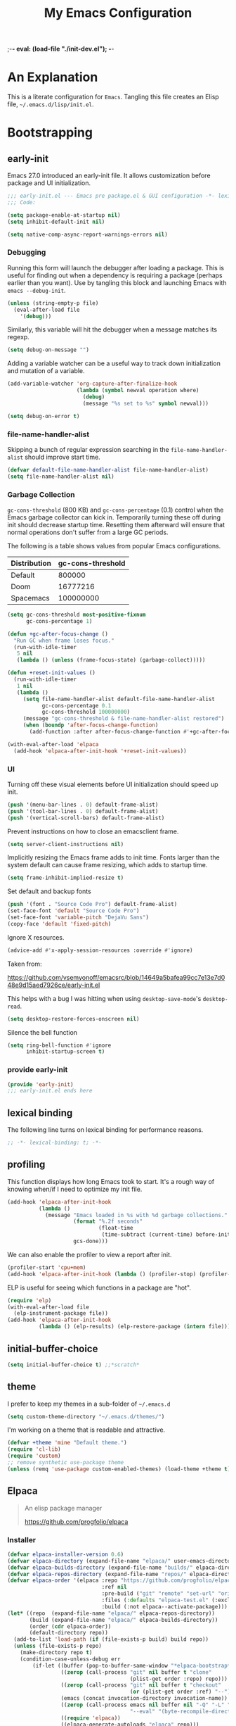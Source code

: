 ;-*- eval: (load-file "./init-dev.el");   -*-
#+title: My Emacs Configuration
#+options: ^:{} html-postamble:nil
#+property: header-args :mkdirp yes :tangle yes :tangle-mode: #o444 :results silent :noweb yes
#+archive: archives/%s::datetree/
#+startup: indent
* An Explanation
This is a literate configuration for =Emacs=.
Tangling this file creates an Elisp file, =~/.emacs.d/lisp/init.el=.
* Bootstrapping
** early-init
:PROPERTIES:
:header-args: :tangle-mode o444 :results silent :tangle ~/.emacs.d/early-init.el
:END:
Emacs 27.0 introduced an early-init file. It allows customization before package and UI initialization.
#+begin_src emacs-lisp :lexical t
;;; early-init.el --- Emacs pre package.el & GUI configuration -*- lexical-binding: t; -*-
;;; Code:
#+end_src

#+begin_src emacs-lisp :lexical t
(setq package-enable-at-startup nil)
(setq inhibit-default-init nil)
#+end_src

#+begin_src emacs-lisp :lexical t
(setq native-comp-async-report-warnings-errors nil)
#+end_src
*** Debugging
Running this form will launch the debugger after loading a package.
This is useful for finding out when a dependency is requiring a package (perhaps earlier than you want).
Use by tangling this block and launching Emacs with =emacs --debug-init=.

#+begin_src emacs-lisp :var file="" :results silent :tangle no
(unless (string-empty-p file)
  (eval-after-load file
    '(debug)))
#+end_src

Similarly, this variable will hit the debugger when a message matches its regexp.
#+begin_src emacs-lisp :tangle no
(setq debug-on-message "")
#+end_src

Adding a variable watcher can be a useful way to track down initialization and mutation of a variable.
#+begin_src emacs-lisp :tangle no
(add-variable-watcher 'org-capture-after-finalize-hook
                      (lambda (symbol newval operation where)
                        (debug)
                        (message "%s set to %s" symbol newval)))
#+end_src

#+begin_src emacs-lisp :tangle no
(setq debug-on-error t)
#+end_src

*** file-name-handler-alist
Skipping a bunch of regular expression searching in the =file-name-handler-alist= should improve start time.
#+begin_src emacs-lisp :lexical t
(defvar default-file-name-handler-alist file-name-handler-alist)
(setq file-name-handler-alist nil)
#+end_src

*** Garbage Collection
=gc-cons-threshold= (800 KB) and =gc-cons-percentage= (0.1) control when the Emacs garbage collector can kick in.
Temporarily turning these off during init should decrease startup time.
Resetting them afterward will ensure that normal operations don't suffer from a large GC periods.

The following is a table shows values from popular Emacs configurations.

| Distribution | gc-cons-threshold |
|--------------+-------------------|
| Default      |            800000 |
| Doom         |          16777216 |
| Spacemacs    |         100000000 |

#+begin_src emacs-lisp :lexical t
(setq gc-cons-threshold most-positive-fixnum
      gc-cons-percentage 1)

(defun +gc-after-focus-change ()
  "Run GC when frame loses focus."
  (run-with-idle-timer
   5 nil
   (lambda () (unless (frame-focus-state) (garbage-collect)))))
#+end_src

#+begin_src emacs-lisp :lexical t
(defun +reset-init-values ()
  (run-with-idle-timer
   1 nil
   (lambda ()
     (setq file-name-handler-alist default-file-name-handler-alist
           gc-cons-percentage 0.1
           gc-cons-threshold 100000000)
     (message "gc-cons-threshold & file-name-handler-alist restored")
     (when (boundp 'after-focus-change-function)
       (add-function :after after-focus-change-function #'+gc-after-focus-change)))))

(with-eval-after-load 'elpaca
  (add-hook 'elpaca-after-init-hook '+reset-init-values))
#+end_src

*** UI
Turning off these visual elements before UI initialization should speed up init.
#+begin_src emacs-lisp :lexical t
(push '(menu-bar-lines . 0) default-frame-alist)
(push '(tool-bar-lines . 0) default-frame-alist)
(push '(vertical-scroll-bars) default-frame-alist)
#+end_src

Prevent instructions on how to close an emacsclient frame.
#+begin_src emacs-lisp :lexical t
(setq server-client-instructions nil)
#+end_src

Implicitly resizing the Emacs frame adds to init time.
Fonts larger than the system default can cause frame resizing, which adds to startup time.
#+begin_src emacs-lisp :lexical t
(setq frame-inhibit-implied-resize t)
#+end_src

Set default and backup fonts
#+begin_src emacs-lisp :lexical t
(push '(font . "Source Code Pro") default-frame-alist)
(set-face-font 'default "Source Code Pro")
(set-face-font 'variable-pitch "DejaVu Sans")
(copy-face 'default 'fixed-pitch)
#+end_src
Ignore X resources.
#+begin_src emacs-lisp :lexical t
(advice-add #'x-apply-session-resources :override #'ignore)
#+end_src


Taken from:

[[https://github.com/vsemyonoff/emacsrc/blob/14649a5bafea99cc7e13e7d048e9d15aed7926ce/early-init.el]]

This helps with a bug I was hitting when using =desktop-save-mode='s =desktop-read=.
#+begin_src emacs-lisp :lexical t
(setq desktop-restore-forces-onscreen nil)
#+end_src

Silence the bell function
#+begin_src emacs-lisp :lexical t
(setq ring-bell-function #'ignore
      inhibit-startup-screen t)
#+end_src

*** provide early-init
#+begin_src emacs-lisp :lexical t
(provide 'early-init)
;;; early-init.el ends here
#+end_src

** lexical binding
The following line turns on lexical binding for performance reasons.
#+begin_src emacs-lisp :lexical t
;; -*- lexical-binding: t; -*-
#+end_src

** profiling
This function displays how long Emacs took to start.
It's a rough way of knowing when/if I need to optimize my init file.
#+begin_src emacs-lisp :lexical t
(add-hook 'elpaca-after-init-hook
          (lambda ()
            (message "Emacs loaded in %s with %d garbage collections."
                     (format "%.2f seconds"
                             (float-time
                              (time-subtract (current-time) before-init-time)))
                     gcs-done)))
#+end_src
We can also enable the profiler to view a report after init.
#+begin_src emacs-lisp :lexical t :tangle no
(profiler-start 'cpu+mem)
(add-hook 'elpaca-after-init-hook (lambda () (profiler-stop) (profiler-report)))
#+end_src
ELP is useful for seeing which functions in a package are "hot".
#+begin_src emacs-lisp :var file="elpaca" :lexical t :tangle no
(require 'elp)
(with-eval-after-load file
  (elp-instrument-package file))
(add-hook 'elpaca-after-init-hook
          (lambda () (elp-results) (elp-restore-package (intern file))))
#+end_src
** initial-buffer-choice
#+begin_src emacs-lisp :lexical t
(setq initial-buffer-choice t) ;;*scratch*
#+end_src
** theme
I prefer to keep my themes in a sub-folder of =~/.emacs.d=
#+begin_src emacs-lisp :lexical t
(setq custom-theme-directory "~/.emacs.d/themes/")
#+end_src

I'm working on a theme that is readable and attractive.

#+begin_src emacs-lisp :lexical t
(defvar +theme 'mine "Default theme.")
(require 'cl-lib)
(require 'custom)
;; remove synthetic use-package theme
(unless (remq 'use-package custom-enabled-themes) (load-theme +theme t))
#+end_src

** Elpaca
#+begin_quote
An elisp package manager

https://github.com/progfolio/elpaca
#+end_quote

*** Installer
#+begin_src emacs-lisp :lexical t
(defvar elpaca-installer-version 0.6)
(defvar elpaca-directory (expand-file-name "elpaca/" user-emacs-directory))
(defvar elpaca-builds-directory (expand-file-name "builds/" elpaca-directory))
(defvar elpaca-repos-directory (expand-file-name "repos/" elpaca-directory))
(defvar elpaca-order '(elpaca :repo "https://github.com/progfolio/elpaca.git"
                              :ref nil
                              :pre-build ("git" "remote" "set-url" "origin" "git@github.com:progfolio/elpaca.git")
                              :files (:defaults "elpaca-test.el" (:exclude "extensions"))
                              :build (:not elpaca--activate-package)))
(let* ((repo  (expand-file-name "elpaca/" elpaca-repos-directory))
       (build (expand-file-name "elpaca/" elpaca-builds-directory))
       (order (cdr elpaca-order))
       (default-directory repo))
  (add-to-list 'load-path (if (file-exists-p build) build repo))
  (unless (file-exists-p repo)
    (make-directory repo t)
    (condition-case-unless-debug err
        (if-let ((buffer (pop-to-buffer-same-window "*elpaca-bootstrap*"))
                 ((zerop (call-process "git" nil buffer t "clone"
                                       (plist-get order :repo) repo)))
                 ((zerop (call-process "git" nil buffer t "checkout"
                                       (or (plist-get order :ref) "--"))))
                 (emacs (concat invocation-directory invocation-name))
                 ((zerop (call-process emacs nil buffer nil "-Q" "-L" "." "--batch"
                                       "--eval" "(byte-recompile-directory \".\" 0 'force)")))
                 ((require 'elpaca))
                 ((elpaca-generate-autoloads "elpaca" repo)))
            (and (message "%S" (buffer-string)) (kill-buffer buffer))
          (error "%s" (with-current-buffer buffer (buffer-string))))
      ((error) (warn "%s" err) (delete-directory repo 'recursive))))
  (unless (require 'elpaca-autoloads nil t)
    (require 'elpaca)
    (elpaca-generate-autoloads "elpaca" repo)
    (load "./elpaca-autoloads")))
(add-hook 'after-init-hook #'elpaca-process-queues)
(elpaca `(,@elpaca-order :depth nil))
(setq elpaca-queue-limit 30)
#+end_src

** packaging
*** keychain
[[https://www.funtoo.org/Keychain][Keychain]] is a gpg/ssh agent that allows me to cache my credentials.
This package gets the correct environment variables so elpaca can use the ssh protocol.
#+begin_src emacs-lisp :lexical t
;; We need this loaded for SSH protocol
(elpaca-queue
 (elpaca keychain-environment
   (require 'keychain-environment)
   (keychain-refresh-environment)))
#+end_src
*** melpulls
An Elpaca menu for MELPA submissions.
#+begin_src emacs-lisp :lexical t
(elpaca-queue
 (elpaca (melpulls :host github :repo "progfolio/melpulls" :protocol ssh)
   (add-to-list 'elpaca-menu-functions 'melpulls)))
#+end_src
*** use-package
#+begin_src emacs-lisp :lexical t
(defmacro use-feature (name &rest args)
  "Like `use-package' but accounting for asynchronous installation.
  NAME and ARGS are in `use-package'."
  (declare (indent defun))
  `(use-package ,name
     :elpaca nil
     ,@args))
#+end_src

#+begin_src emacs-lisp :lexical t
(elpaca elpaca-use-package
  (require 'elpaca-use-package)
  (elpaca-use-package-mode)
  (setq elpaca-use-package-by-default t))
#+end_src

Allow Elpaca to process queues up to this point
#+begin_src emacs-lisp :lexical t
(elpaca-wait)
#+end_src

#+begin_src emacs-lisp :lexical t
(if debug-on-error
    (setq use-package-verbose t
          use-package-expand-minimally nil
          use-package-compute-statistics t)
  (setq use-package-verbose nil
        use-package-expand-minimally t))
#+end_src
*** Local
Packages that I'm developing or aren't part of any online repositories go in =~/emacs.d/lisp/=.
#+begin_src emacs-lisp :lexical t
(let ((default-directory "~/.emacs.d/lisp/"))
  (when (file-exists-p default-directory)
    (normal-top-level-add-to-load-path '("."))
    (normal-top-level-add-subdirs-to-load-path)))
#+end_src
* Custom variables
** files/paths
#+begin_src emacs-lisp :lexical t
(setq literate-file (concat user-emacs-directory "init.org"))
#+end_src
** terminal utf-8
#+begin_src emacs-lisp :lexical t
(defun +terminal ()
  "Set the terimnal coding system."
  (unless (display-graphic-p)
    (set-terminal-coding-system 'utf-8)))

(add-hook 'server-after-make-frame-hook #'+terminal)
#+end_src
* Secrets
I keep my sensitive, personal information in a separate file so I can publish this configuration publicly.
#+begin_src emacs-lisp :lexical t
(load-file "~/Documents/emacs-secrets.el")
#+end_src
* Packages
:PROPERTIES:
:VISIBILITY: children
:ID:       f8affafe-3a4c-490c-a066-006aeb76f628
:CUSTOM_ID: init-packages
:END:
** general (key-bindings)
:PROPERTIES:
:CUSTOM_ID: key-bindings
:END:
#+begin_quote
general.el provides a more convenient method for binding keys in emacs (for both evil and non-evil users).

https://github.com/noctuid/general.el#about
#+end_quote

Load general before the remaining packages so they can make use of the ~:general~ keyword in their declarations.

#+begin_src emacs-lisp :lexical t
(use-package general
  :demand t
  :config
  (general-override-mode)
  (general-auto-unbind-keys)
  <<general-config>>)
(elpaca-wait)
#+end_src
*** config
:PROPERTIES:
:header-args: :noweb-ref general-config
:END:
The global definer allows me to use a leader key in most states.

#+begin_src emacs-lisp :lexical t
(general-define-key
 :keymaps 'override
 :states '(insert normal hybrid motion visual operator emacs)
 :prefix-map '+prefix-map
 :prefix "SPC"
 :global-prefix "S-SPC")

(general-create-definer global-definer
  :wk-full-keys nil
  :keymaps '+prefix-map)
#+end_src

#+begin_src emacs-lisp :lexical t
(global-definer
  "!"   'shell-command
  ":"   'eval-expression
  "."   'repeat
  "z"   '((lambda (local) (interactive "p")
            (unless repeat-mode (repeat-mode))
            (let ((local current-prefix-arg)
                  (current-prefix-arg nil))
              (call-interactively (if local #'text-scale-adjust #'global-text-scale-adjust))))
          :which-key "zoom"))
#+end_src

We define a global-leader definer to access major-mode specific bindings:

#+begin_src emacs-lisp :lexical t
(general-create-definer global-leader
  :keymaps 'override
  :states '(insert normal hybrid motion visual operator)
  :prefix "SPC m"
  :non-normal-prefix "S-SPC m"
  "" '( :ignore t
        :which-key
        (lambda (arg)
          (cons (cadr (split-string (car arg) " "))
                (replace-regexp-in-string "-mode$" "" (symbol-name major-mode))))))
#+end_src

And a macro to ease the creation of nested menu bindings:

#+begin_src emacs-lisp :lexical t
(defmacro +general-global-menu! (name prefix-key &rest body)
  "Create a definer named +general-global-NAME wrapping global-definer.
  Create prefix map: +general-global-NAME-map. Prefix bindings in BODY with PREFIX-KEY."
  (declare (indent 2))
  (let* ((n (concat "+general-global-" name))
         (prefix-map (intern (concat n "-map"))))
    `(progn
       (general-create-definer ,(intern n)
         :wrapping global-definer
         :prefix-map (quote ,prefix-map)
         :prefix ,prefix-key
         :wk-full-keys nil
         "" '(:ignore t :which-key ,name))
       (,(intern n) ,@body))))
#+end_src
**** applications
#+begin_src emacs-lisp :lexical t
(+general-global-menu! "application" "a"
  "p" '(:ignore t "elpaca")
  "pb" 'elpaca-browse
  "pr"  '((lambda () (interactive)
            (let ((current-prefix-arg (not current-prefix-arg))
                  (this-command 'elpaca-rebuild))
              (call-interactively #'elpaca-rebuild)))
          :which-key "rebuild")
  "pm" 'elpaca-manager
  "pl" 'elpaca-log
  "pi" 'elpaca-info
  "pI" '((lambda () (interactive) (info "Elpaca"))
         :which-key "elpaca-info")
  "ps" 'elpaca-status
  "pt" 'elpaca-try
  "pv" 'elpaca-visit)
#+end_src
**** buffers
#+begin_src emacs-lisp :lexical t
(+general-global-menu! "buffer" "b"
  "d"  'kill-current-buffer
  "o" '((lambda () (interactive) (switch-to-buffer nil))
        :which-key "other-buffer")
  "p"  'previous-buffer
  "r"  'rename-buffer
  "R"  'revert-buffer
  "M" '((lambda () (interactive) (switch-to-buffer "*Messages*"))
        :which-key "messages-buffer")
  "n"  'next-buffer
  "s"  'scratch-buffer
  "TAB" '((lambda () (interactive) (switch-to-buffer nil))
          :which-key "other-buffer"))
#+end_src
**** bookmarks
#+begin_src emacs-lisp :lexical t
(+general-global-menu! "bookmark" "B")
#+end_src
**** eval
#+begin_src emacs-lisp :lexical t
(+general-global-menu! "eval" "e"
  "b" 'eval-buffer
  "d" 'eval-defun
  "e" 'eval-expression
  "p" 'pp-eval-last-sexp
  "s" 'eval-last-sexp)
#+end_src
**** files
#+begin_src emacs-lisp :lexical t
(+general-global-menu! "file" "f"
  "d"   '((lambda (&optional arg)
            (interactive "P")
            (let ((buffer (when arg (current-buffer))))
              (diff-buffer-with-file buffer))) :which-key "diff-with-file")
  "e"   '(:ignore t :which-key "edit")
  "ed"  '((lambda () (interactive) (find-file-existing literate-file) (widen))
          :which-key "dotfile")
  "l"   '((lambda (&optional arg)
            (interactive "P")
            (call-interactively (if arg #'find-library-other-window #'find-library)))
          :which-key "+find-library")
  "p"   'find-function-at-point
  "P"   'find-function
  "R"   'rename-file-and-buffer
  "s"   'save-buffer
  "v"   'find-variable-at-point
  "V"   'find-variable)
#+end_src
**** frames

#+begin_src emacs-lisp :lexical t
(+general-global-menu! "frame" "F"
  "D" 'delete-other-frames
  "F" 'select-frame-by-name
  "O" 'other-frame-prefix
  "c" '(:ingore t :which-key "color")
  "cb" 'set-background-color
  "cc" 'set-cursor-color
  "cf" 'set-foreground-color
  "f" 'set-frame-font
  "m" 'make-frame-on-monitor
  "n" 'next-window-any-frame
  "o" 'other-frame
  "p" 'previous-window-any-frame
  "r" 'set-frame-name)
#+end_src
**** git version-control
#+begin_src emacs-lisp :lexical t
(+general-global-menu! "git/version-control" "g")
#+end_src
**** help
#+begin_src emacs-lisp :lexical t
(+general-global-menu! "help" "h"
  "d"   '(:ignore t :which-key "describe")
  "df"  'describe-function
  "dF"  'describe-face
  "dk"  'describe-key
  "dt"  '((lambda () (interactive) (describe-text-properties (point)))
          :which-key "describe-text-properties")
  "dv"  'describe-variable
  "h"   (general-simulate-key "C-h" :which-key "help"))
#+end_src
**** links
#+begin_src emacs-lisp :lexical t
(+general-global-menu! "link" "l")
#+end_src
**** narrowing
#+begin_src emacs-lisp :lexical t
(+general-global-menu! "narrow" "n"
  "d" 'narrow-to-defun
  "p" 'narrow-to-page
  "r" 'narrow-to-region
  "w" 'widen)
#+end_src
**** projects
#+begin_src emacs-lisp :lexical t
(+general-global-menu! "project" "p"
  "b" '(:ignore t :which-key "buffer"))
#+end_src
**** quit
#+begin_src emacs-lisp :lexical t
(+general-global-menu! "quit" "q"
  "q" 'save-buffers-kill-emacs
  "r" 'restart-emacs
  "Q" 'kill-emacs)
#+end_src
**** spelling
#+begin_src emacs-lisp :lexical t
(+general-global-menu! "spelling" "s")
#+end_src
**** text
#+begin_src emacs-lisp :lexical t
(+general-global-menu! "text" "x"
  "i" 'insert-char
  "I" (general-simulate-key "C-x 8" :which-key "iso"))

#+end_src
**** tabs
#+begin_src emacs-lisp :lexical t
(+general-global-menu! "tab" "t")
#+end_src
**** toggle
#+begin_src emacs-lisp :lexical t
(+general-global-menu! "toggle" "T"
  "d" '(:ignore t :which-key "debug")
  "de" 'toggle-debug-on-error
  "dq" 'toggle-debug-on-quit
  "s" '(:ignore t :which-key "spelling"))
#+end_src
**** windows
#+begin_src emacs-lisp :lexical t
(+general-global-menu! "window" "w"
  "?" 'split-window-vertically
  "=" 'balance-windows
  "/" 'split-window-horizontally
  "O" 'delete-other-windows
  "X" '((lambda () (interactive) (call-interactively #'other-window) (kill-buffer-and-window))
        :which-key "kill-other-buffer-and-window")
  "d" 'delete-window
  "h" 'windmove-left
  "j" 'windmove-down
  "k" 'windmove-up
  "l" 'windmove-right
  "o" 'other-window
  "t" '((lambda () (interactive)
          "toggle window dedication"
          (set-window-dedicated-p (selected-window) (not (window-dedicated-p))))
        :which-key "toggle window dedication")
  "."  '(:ingore :which-key "resize")
  ".h" '((lambda () (interactive)
           (call-interactively (if (window-prev-sibling) #'enlarge-window-horizontally
                                 #'shrink-window-horizontally)))
         :which-key "divider left")
  ".l" '((lambda () (interactive)
           (call-interactively (if (window-next-sibling) #'enlarge-window-horizontally
                                 #'shrink-window-horizontally)))
         :which-key "divider right")
  ".j" '((lambda () (interactive)
           (call-interactively (if (window-next-sibling) #'enlarge-window #'shrink-window)))
         :which-key "divider up")
  ".k" '((lambda () (interactive)
           (call-interactively (if (window-prev-sibling) #'enlarge-window #'shrink-window)))
         :which-key "divider down")
  "x" 'kill-buffer-and-window)
#+end_src
**** vim completion
#+begin_src emacs-lisp :lexical t
;;vim-like completion
(general-create-definer completion-def
  :prefix "C-x")
#+end_src
*** TODO org-mode meta-mappings á la Spacemacs. C - F 'clever-insert' in Spacemacs source.
** evil
#+begin_quote
Evil is an extensible vi layer for Emacs. It emulates the main features of Vim, and provides facilities for writing custom extensions.

https://github.com/emacs-evil/evil
#+end_quote
#+begin_src emacs-lisp :lexical t
(use-package evil
  :demand t
  :preface (setq evil-want-keybinding nil)
  :general
  (+general-global-window
    "H" 'evil-window-move-far-left
    "J" 'evil-window-move-very-bottom
    "K" 'evil-window-move-very-top
    "L" 'evil-window-move-far-right)
  (+general-global-menu! "quit" "q"
    ":" 'evil-command-window-ex
    "/" 'evil-command-window-search-forward
    "?" 'evil-command-window-search-backward)
  :custom
  (evil-symbol-word-search t "search by symbol with * and #.")
  (evil-shift-width 2 "Same behavior for vim's '<' and '>' commands")
  (evil-want-C-i-jump t)
  (evil-complete-all-buffers nil)
  (evil-want-integration t)
  (evil-want-C-i-jump t)
  (evil-search-module 'evil-search "use vim-like search instead of 'isearch")
  (evil-undo-system 'undo-redo)
  :config
  ;;I want Emacs regular mouse click behavior
  (define-key evil-motion-state-map [down-mouse-1] nil)
  <<+evil-kill-minibuffer>>
  (evil-mode))
#+end_src
*** Evil mini-buffer bug
:PROPERTIES:
:header-args: :noweb-ref +evil-kill-minibuffer
:END:
Sometimes evil gets stuck and doubles the 'd' and 'c' keys among others.
This has something to do with the mini-buffer according to this Spacemacs issue:

https://github.com/syl20bnr/spacemacs/issues/10410

Apparently this is a workaround:

#+begin_src emacs-lisp :lexical t
(defun +evil-kill-minibuffer ()
  (interactive)
  (when (windowp (active-minibuffer-window))
    (evil-ex-search-exit)))

(add-hook 'mouse-leave-buffer-hook #'+evil-kill-minibuffer)
#+end_src

Not sure why that hook is appropriate, but calling =evil-ex-search-exit= manually solves the issue as well.
*** evil-anzu-mode
#+begin_quote
anzu for evil-mode

https://github.com/emacsorphanage/evil-anzu
#+end_quote

Shows match counts in mode line.
#+begin_src emacs-lisp :lexical t
(use-package evil-anzu
  :after (evil anzu))
#+end_src
*** evil-collection
:PROPERTIES:
:ID:       fe31fb46-abb8-4f19-ac06-9f1fd3b90f22
:END:
#+begin_quote
This is a collection of Evil bindings for the parts of Emacs that Evil does not cover properly by default.

https://github.com/emacs-evil/evil-collection
#+end_quote
#+begin_src emacs-lisp :lexical t
(use-package evil-collection
  :elpaca (:remotes ("origin"
                     ("fork" :repo "progfolio/evil-collection")))
  :after (evil)
  :config (evil-collection-init)
  :custom
  (evil-collection-elpaca-want-g-filters nil)
  (evil-collection-setup-minibuffer t "Add evil bindings to minibuffer")
  (evil-collection-ement-want-auto-retro t))
#+end_src
** accord
#+begin_src emacs-lisp :lexical t
(use-package accord
  :elpaca (accord :host github :repo "progfolio/accord" :protocol ssh)
  :general
  (+general-global-application
    "a" '(:ignore t :which-key "accord")
    "aa" 'accord
    "a/" 'accord-channel-search
    "a;" 'accord-channel-last
    "ac" '(:ignore t :which-key "channel")
    "ac/" 'accord-channel-search
    "ac;" 'accord-channel-last
    "acj" 'accord-channel-scroll-down
    "ack" 'accord-channel-scroll-up
    "acn" 'accord-channel-next
    "acp" 'accord-channel-prev
    "acr" 'accord-channel-mark-read
    "acu" 'accord-channel-goto-unread
    "acu" 'accord-channel-scroll-up
    "ad" 'accord-delete-message
    "ae" 'accord-edit-message
    "as" 'accord-send-message)
  (global-leader
    :major-modes '(accord-mode)
    :keymaps     '(accord-mode-map)
    "/" 'accord-channel-search
    ";" 'accord-channel-last
    "S" '(:ignore t :which-key "Server")
    "SN" 'accord-server-next
    "SP" 'accord-server-prev
    "c" '(:ignore t :which-key "channel")
    "c;" 'accord-channel-last
    "c/" 'accord-channel-search
    "cj" 'accord-channel-scroll-down
    "ck" 'accord-channel-scroll-up
    "cn" 'accord-channel-next
    "cp" 'accord-channel-prev
    "cr" 'accord-channel-mark-read
    "cu" 'accord-channel-goto-unread
    "cu" 'accord-channel-scroll-up
    ;; These look superfluous, but without the :which-key value
    ;; we're picking up names from org mode leader bindings...
    ;; Not sure if it's a bug with general.el or my init.
    "d" '(accord-delete-message :which-key "accord-delete-message")
    "e" '(accord-edit-message   :which-key "accord-edit-message")
    "s" '(accord-send-message   :which-key "accord-send-message"))
  :config
  (add-to-list 'display-buffer-alist
               '("\\*accord\\*" display-buffer-below-selected (window-height . 0.20)))
  (defun accord-setup ()
    (flyspell-mode)
    (visual-line-mode))

  (add-hook 'accord-mode-hook 'accord-setup))
#+end_src
** afternoon-theme
#+begin_quote
Dark color theme with a deep blue background

https://github.com/osener/emacs-afternoon-theme
#+end_quote
#+begin_src emacs-lisp :lexical t
(use-package afternoon-theme :defer t)
#+end_src
** almost-mono-themes
#+begin_quote
A collection of almost monochrome emacs themes in a couple of variants.
https://github.com/cryon/almost-mono-themes
#+end_quote
#+begin_src emacs-lisp :lexical t
(use-package almost-mono-themes :defer t)
#+end_src

** anzu
#+begin_quote
anzu.el provides a minor mode which displays 'current match/total
matches' in the mode-line in various search modes.  This makes it
easy to understand how many matches there are in the current buffer
for your search query.
#+end_quote

#+begin_src emacs-lisp :lexical t
(use-package anzu
  :defer 10
  :config (global-anzu-mode))
#+end_src

** auto-fill-mode
I usually want lines to wrap at 80 chars (Emacs defaults to 70).
#+begin_src emacs-lisp :lexical t
(use-feature simple
  :general
  (+general-global-toggle
    "f" 'auto-fill-mode)
  :custom
  (eval-expression-debug-on-error nil)
  (fill-column 80 "Wrap at 80 columns."))
#+end_src
** auto-revert
Automatically revert a buffer if its file has changed on disk.
This is useful when checking out different versions of a file in version control.
It also helps if multiple instances of Emacs are editing the same file.

#+begin_src emacs-lisp :lexical t
(use-feature autorevert
  :defer 2
  :custom
  (auto-revert-interval 0.01 "Instantaneously revert")
  :config
  (global-auto-revert-mode t))
#+end_src
** auto-tangle-mode
#+begin_src emacs-lisp :lexical t
(use-package auto-tangle-mode
  :elpaca (auto-tangle-mode
           :host github
           :repo "progfolio/auto-tangle-mode.el"
           :local-repo "auto-tangle-mode")
  :commands (auto-tangle-mode))
#+end_src
** bookmark
#+begin_src emacs-lisp :lexical t
(use-feature bookmark
  :custom (bookmark-fontify nil)
  :general
  (+general-global-bookmark
    "j" 'bookmark-jump
    "s" 'bookmark-set
    "r" 'bookmark-rename))
#+end_src
** buttercup
#+begin_quote
Buttercup is a behavior-driven development framework for testing Emacs Lisp code.

https://github.com/jorgenschaefer/emacs-buttercup
#+end_quote
#+begin_src emacs-lisp :lexical t
(use-package buttercup
  :commands (buttercup-run-at-point))
#+end_src
** cleanroom
#+begin_src emacs-lisp :lexical t :tangle no
(use-package cleanroom
  :elpaca (cleanroom :host github :repo "progfolio/cleanroom" :protocol ssh)
  :defer t)
#+end_src
** compile
#+begin_src emacs-lisp :lexical t
(use-feature compile
  :commands (compile recompile)
  :custom (compilation-scroll-output 'first-error)
  :config
  (defun +compilation-colorize ()
    "Colorize from `compilation-filter-start' to `point'."
    (require 'ansi-color)
    (let ((inhibit-read-only t))
      (ansi-color-apply-on-region (point-min) (point-max))))
  (add-hook 'compilation-filter-hook #'+compilation-colorize))
#+end_src
** corfu
#+begin_quote
Completion Overlay Region FUnction

"Corfu enhances completion at point with a small completion popup."

https://github.com/minad/corfu
#+end_quote
#+begin_src emacs-lisp :lexical t
(use-package corfu
  :elpaca (corfu :host github :repo "minad/corfu" :files (:defaults "extensions/*"))
  :defer 5
  :custom
  (corfu-cycle t)
  :config
  (global-corfu-mode)
  (with-eval-after-load 'evil
    (setq evil-complete-next-func (lambda (_) (completion-at-point)))))
#+end_src

** custom-set-variables
#+begin_src emacs-lisp :lexical t
(use-feature cus-edit
  :custom
  (custom-file null-device "Don't store customizations"))
#+end_src
** default-text-scale
#+begin_quote
Easily adjust the font size in all Emacs frames

https://github.com/purcell/default-text-scale
#+end_quote
#+begin_src emacs-lisp :lexical t
(use-package default-text-scale
  :commands ( default-text-scale-increase
              default-text-scale-decrease
              default-text-scale-reset
              default-text-scale-increment))
#+end_src
** diminish
#+begin_quote
This package implements hiding or abbreviation of the mode line displays (lighters) of minor-modes.

https://github.com/emacsmirror/diminish
#+end_quote
#+begin_src emacs-lisp :lexical t
(use-package diminish
  :defer 10)
#+end_src
** dimmer
#+begin_quote
Visually highlight the selected buffer.

https://github.com/gonewest818/dimmer.el
#+end_quote
#+begin_src emacs-lisp :lexical t
(use-package dimmer
  :defer 5
  :after (helm which-key)
  :custom
  (dimmer-exclusion-regexp-list '("^\\*[h|H]elm.*\\*"
                                  "^\\*Minibuf-.*\\*"
                                  "^\\*Echo.*"
                                  "^.\\*which-key\\*$"))
  (dimmer-fraction 0.10)
  (dimmer-watch-frame-focus-events nil)
  :config
  (dimmer-mode 1)
  (dimmer-configure-which-key)
  (dimmer-configure-helm)
  (dimmer-configure-magit))
#+end_src
** dired
#+begin_quote
Directory browsing commands
#+end_quote
#+begin_src emacs-lisp :lexical t
(use-feature dired
  :commands (dired)
  :custom
  (dired-listing-switches "-alh" "Human friendly file sizes.")
  (dired-kill-when-opening-new-dired-buffer t)
  :general
  (+general-global-application "d" 'dired))
#+end_src
** doct
#+begin_quote
doct is a function that provides an alternative, declarative syntax for describing Org capture templates.

https://github.com/progfolio/doct
#+end_quote
#+begin_src emacs-lisp :lexical t
(use-package doct
  :elpaca (doct :branch "development" :protocol ssh :depth nil)
  :commands (doct))
#+end_src
** doom-modeline
#+begin_quote
A fancy and fast mode-line inspired by minimalism design.

https://github.com/seagle0128/doom-modeline
#+end_quote
#+begin_src emacs-lisp :lexical t
(use-package doom-modeline
  :defer 2
  :config
  (column-number-mode 1)
  (doom-modeline-mode)
  :custom
  (doom-modeline-icon t "Show icons in the modeline"))
#+end_src
** doom-themes
#+begin_quote
DOOM Themes is an opinionated UI plugin and pack of themes extracted from [hlissner's] emacs.d, inspired by some of my favorite color themes.

https://github.com/hlissner/emacs-doom-themes
#+end_quote
#+begin_src emacs-lisp :lexical t
(use-package doom-themes :elpaca (:local-repo "doom-themes") :defer t)
#+end_src
** edebug
#+begin_quote
This minor mode allows programmers to step through Emacs Lisp source code while
executing functions. You can also set breakpoints, trace (stopping at each
expression), evaluate expressions as if outside Edebug, reevaluate and display a
list of expressions, trap errors normally caught by debug, and display a debug
style backtrace.
#+end_quote

#+begin_src emacs-lisp :lexical t
(use-feature edebug
  :general
  (global-leader
    :major-modes '(emacs-lisp-mode lisp-interaction-mode t)
    :keymaps     '(emacs-lisp-mode-map lisp-interaction-mode-map)
    "d" '(:ignore t :which-key "debug")
    "dA" 'edebug-all-defs
    "db" '(:ignore t :which-key "breakpoint")
    "dbU"  'edebug-unset-breakpoints
    "dbc"  'edebug-set-conditional-breakpoint
    "dbg"  'edebug-set-global-break-condition
    "dbn"  'edebug-next-breakpoint
    "dbs"  'edebug-set-breakpoint
    "dbt"  'edebug-toggle-disable-breakpoint
    "dbu"  'edebug-unset-breakpoint
    "dw" 'edebug-where))
#+end_src
** elfeed
#+begin_quote
Elfeed is an extensible web feed reader for Emacs, supporting both Atom and RSS.

https://github.com/skeeto/elfeed
#+end_quote
I've put my elfeed database in under version control.
I may move it from its default location (=~/.elfeed=), in =elfeed-db-directory=.
#+begin_src emacs-lisp :lexical t
(use-package elfeed
  :commands (elfeed)
  :config
  (defun +elfeed-play-in-mpv ()
    "Play selected videos in a shared mpv instance in chronological order."
    (interactive)
    (mapc (lambda (entry)
            (emp-open-url (elfeed-entry-link entry))
            (message "Playing %S in MPV" (elfeed-entry-title entry)))
          (nreverse (elfeed-search-selected)))
    (elfeed-search-untag-all-unread))

  (defun +elfeed-download ()
    "Download selected videos."
    (interactive)
    (let ((default-directory (expand-file-name "~/Videos/youtube")))
      (dolist (entry (nreverse (elfeed-search-selected)))
        (let ((title (elfeed-entry-title entry)))
          (message "Attempting to download %S" (elfeed-entry-title entry))
          (make-process
           :name "elfeed-download"
           :buffer "elfeed-download"
           :command (list "youtube-dl" (elfeed-entry-link entry))
           :sentinel (lambda (process _event)
                       (when (= 0 (process-exit-status process))
                         (message "Successfully downloaded %S" title))))))
      (elfeed-search-untag-all-unread)))
  :general
  (+general-global-application
    "e"    'elfeed)
  (general-define-key
   :states '(normal)
   :keymaps 'elfeed-search-mode-map
   "p" '+elfeed-play-in-mpv
   "d" '+elfeed-download)
  (general-define-key
   :states '(normal)
   :keymaps 'elfeed-show-mode-map
   "J" 'elfeed-show-next
   "K" 'elfeed-show-prev))
#+end_src
*** elfeed-org
#+begin_src emacs-lisp :lexical t
(use-package elfeed-org
  :after (elfeed org)
  :config (elfeed-org)
  :custom
  (rmh-elfeed-org-files '("~/Documents/rss-feeds.org"))
  (rmh-elfeed-org-auto-ignore-invalid-feeds nil))
#+end_src
** elisp-mode
#+begin_src emacs-lisp :lexical t
(use-feature elisp-mode
  :general
  (global-leader
    :major-modes '(emacs-lisp-mode lisp-interaction-mode t)
    :keymaps     '(emacs-lisp-mode-map lisp-interaction-mode-map)
    "e"  '(:ignore t :which-key "eval")
    "eb" 'eval-buffer
    "ed" 'eval-defun
    "ee" 'eval-expression
    "ep" 'pp-eval-last-sexp
    "es" 'eval-last-sexp
    "i"  'elisp-index-search))
#+end_src
** Emacs
These settings defined in C code, so we use the ~emacs~ pseudo-package to set them.
#+begin_src emacs-lisp :lexical t
(use-feature emacs
  :demand t
  :custom
  <<emacs-custom>>)
#+end_src
*** :custom
:PROPERTIES:
:header-args: :noweb-ref emacs-custom
:END:
#+begin_src emacs-lisp :lexical t
(scroll-conservatively 101 "Scroll just enough to bring text into view")
(enable-recursive-minibuffers t "Allow minibuffer commands in minibuffer")
(frame-title-format '(buffer-file-name "%f" ("%b"))
                    "Make frame title current file's name.")
(find-library-include-other-files nil)
(indent-tabs-mode nil "Use spaces, not tabs")
(inhibit-startup-screen t)
(history-delete-duplicates t "Don't clutter history")
(pgtk-use-im-context-on-new-connection nil "Prevent GTK from stealing Shift + Space")
(sentence-end-double-space nil "Double space sentence demarcation breaks sentence navigation in Evil")
(tab-stop-list (number-sequence 2 120 2))
(tab-width 2 "Shorter tab widths")
(completion-styles '(flex basic partial-completion emacs22))
#+end_src
** ement.el
#+begin_quote
Ement.el is a new Matrix client for Emacs. It aims to be simple, fast, featureful, and reliable.
~ https://github.com/alphapapa/ement.el
#+end_quote

#+begin_src emacs-lisp :lexical t
(use-package ement
  :elpaca (ement :host github :repo "alphapapa/ement.el" :branch nil)
  :commands (ement-connect)
  :custom
  (ement-room-avatars t)
  (ement-room-images t)
  (ement-save-sessions t)
  (ement-sessions-file "~/.cache/ement.eld.gpg")

  :config
  (require 'ement-tabulated-room-list)
  (add-hook 'ement-room-compose-hook #'ement-room-compose-org)
  (add-to-list 'display-buffer-alist
               (cons "^\\*Ement compose: "
                     (cons 'display-buffer-below-selected
                           '((window-height . 6)
                             (inhibit-same-window . t)
                             (reusable-frames . nil)))))

  (define-advice ement--kill-emacs-hook (:around (fn &rest args) "no-epa-key-prompt")
    (let ((epa-file-select-keys 'symmetric)) (apply fn args)))

  :general
  (+general-global-application ;; "c" for chat
    "c" '(:ignore t :which-key "Matrix")
    "ce" '(lambda () (interactive) (call-interactively (if (bound-and-true-p ement-sessions) #'ement-room-list #'ement-connect)))
    "cl" 'ement-room-list
    "cn" 'ement-notify-switch-to-notifications-buffer
    "cm" 'ement-notify-switch-to-mentions-buffer
    "cs" 'ement-directory-search))
#+end_src
** emp
#+begin_quote
MPV integration
#+end_quote
#+begin_src emacs-lisp :lexical t
(use-package emp
  :elpaca (emp :host github :repo "progfolio/emp")
  :config
  :general
  (+general-global-application
    "v"  '(:ignore t :which-key "video/audio")
    "vQ" 'emp-kill
    "vf" '(:ignore t :which-key "frame")
    "vfb" 'emp-frame-back-step
    "vff" 'emp-frame-step
    "vi" 'emp-insert-playback-time
    "vo" 'emp-open
    "vO" 'emp-cycle-osd
    "v SPC" 'emp-pause
    "vs" 'emp-seek
    "vr" 'emp-revert-seek
    "vt" 'emp-seek-absolute
    "vv" 'emp-set-context
    "vS" 'emp-speed-set))
#+end_src

** epa/g-config
#+begin_src emacs-lisp :lexical t
(use-feature epg-config
  :defer t
  :init (setq epg-pinentry-mode 'loopback))
#+end_src

#+begin_src emacs-lisp :lexical t
(use-feature epa-file
  :defer t
  :init (setq epa-file-cache-passphrase-for-symmetric-encryption t))

#+end_src
** epoch
#+begin_src emacs-lisp :lexical t
(use-package epoch
  :elpaca (epoch :host github :repo "progfolio/epoch")
  :after (org)
  :commands (epoch-todo epoch-agenda-todo))
#+end_src
** files
By default Emacs saves backups in the current buffer's working directory.
I'd rather have everything in one folder to keep my file system tidy.
#+begin_src emacs-lisp :lexical t
(use-feature files
  ;;:hook
  ;;(before-save . delete-trailing-whitespace)
  :config
  ;; source: http://steve.yegge.googlepages.com/my-dot-emacs-file
  (defun rename-file-and-buffer (new-name)
    "Renames both current buffer and file it's visiting to NEW-NAME."
    (interactive "sNew name: ")
    (let ((name (buffer-name))
          (filename (buffer-file-name)))
      (if (not filename)
          (message "Buffer '%s' is not visiting a file." name)
        (if (get-buffer new-name)
            (message "A buffer named '%s' already exists." new-name)
          (progn
            (rename-file filename new-name 1)
            (rename-buffer new-name)
            (set-visited-file-name new-name)
            (set-buffer-modified-p nil))))))
  :custom
  (require-final-newline t "Automatically add newline at end of file")
  (backup-by-copying t)
  (backup-directory-alist `((".*" . ,(expand-file-name
                                      (concat user-emacs-directory "backups"))))
                          "Keep backups in their own directory")
  (auto-save-file-name-transforms `((".*" ,(concat user-emacs-directory "autosaves/") t)))
  (delete-old-versions t)
  (kept-new-versions 10)
  (kept-old-versions 5)
  (version-control t)
  (safe-local-variable-values
   '((eval load-file "./init-dev.el")
     (org-clean-refile-inherit-tags))
   "Store safe local variables here instead of in emacs-custom.el"))
#+end_src
** find-func
#+begin_src emacs-lisp :lexical t
(use-feature find-func
  :defer t
  :config (setq find-function-C-source-directory
                (expand-file-name "~/repos/emacs/src/")))
#+end_src

** fill-column-indicator
#+begin_src emacs-lisp :lexical t
(use-feature display-fill-column-indicator
  :custom
  (display-fill-column-indicator-character
   (plist-get '( triple-pipe  ?┆
                 double-pipe  ?╎
                 double-bar   ?║
                 solid-block  ?█
                 empty-bullet ?◦)
              'triple-pipe))
  :general
  (+general-global-toggle
    "F" '(:ignore t :which-key "fill-column-indicator")
    "FF" 'display-fill-column-indicator-mode
    "FG" 'global-display-fill-column-indicator-mode))
#+end_src
** flycheck
#+begin_quote
Flycheck is a modern on-the-fly syntax checking extension for GNU Emacs, intended as replacement for the older Flymake extension which is part of GNU Emacs.

https://www.flycheck.org/en/latest/
#+end_quote
#+begin_src emacs-lisp :lexical t
(use-package flycheck
  :commands (flycheck-mode)
  :custom (flycheck-emacs-lisp-load-path 'inherit "necessary with alternatives to package.el"))
#+end_src
*** flycheck-package
=package-lint= integration for flycheck.
#+begin_src emacs-lisp :lexical t
(use-package flycheck-package
  :after (flychceck)
  :config (flycheck-package-setup)
  (add-to-list 'display-buffer-alist
               '("\\*Flycheck errors\\*"  display-buffer-below-selected (window-height . 0.15))))
#+end_src
** flymake
#+begin_src emacs-lisp :lexical t
(use-feature flymake
  :general
  (global-leader
    :major-modes '(emacs-lisp-mode lisp-interaction-mode t)
    :keymaps     '(emacs-lisp-mode-map lisp-interaction-mode-map)
    "f" '(:ignore t :which-key "flymake")
    "ff" '((lambda () (interactive) (flymake-mode 'toggle)) :which-key "toggle flymake-mode")
    "fn" 'flymake-goto-next-error
    "fp" 'flymake-goto-prev-error)
  :hook (flymake-mode . +flymake-toggle-diagnostics-buffer)
  :config
  (add-to-list 'display-buffer-alist
               '("\\`\\*Flymake diagnostics.*?\\*\\'"
                 display-buffer-below-selected (window-height . 0.25)))

  (defun +flymake-elpaca-bytecomp-load-path ()
    "Augment `elisp-flymake-byte-compile-load-path' to support Elpaca."
    (setq-local elisp-flymake-byte-compile-load-path
                `("./" ,@(mapcar #'file-name-as-directory
                                 (nthcdr 2 (directory-files (expand-file-name "builds" elpaca-directory) 'full))))))
  (add-hook 'flymake-mode-hook #'+flymake-elpaca-bytecomp-load-path)

  (defun +flymake-toggle-diagnostics-buffer ()
    "Toggle the diagnostics buffer when entering/exiting `flymake-mode'."
    (let* ((root (vc-root-dir))
           (command (if root
                        #'flymake-show-project-diagnostics
                      #'flymake-show-buffer-diagnostics))
           (window (get-buffer-window
                    (if root
                        (flymake--project-diagnostics-buffer root)
                      (flymake--diagnostics-buffer-name)))))
      (if flymake-mode
          (funcall command)
        (when (window-live-p window)
          (with-selected-window window
            (kill-buffer-and-window)))))))
#+end_src
** flyspell
#+begin_src emacs-lisp :lexical t
(use-feature flyspell
  :commands (flyspell-mode flyspell-prog-mode)
  :general
  (+general-global-toggle
    "ss" 'flyspell-mode
    "sp" 'flyspell-prog-mode)
  (+general-global-spelling
    "n" 'flyspell-goto-next-error
    "b" 'flyspell-buffer
    "w" 'flyspell-word
    "r" 'flyspell-region)
  :hook ((org-mode mu4e-compose-mode git-commit-mode) . flyspell-mode))
#+end_src
*** flyspell-correct
#+begin_quote
"This package provides functionality for correcting words via custom interfaces."
--
https://d12frosted.io/posts/2016-05-09-flyspell-correct-intro.html
#+end_quote
#+begin_src emacs-lisp :lexical t
(use-package flyspell-correct
  :after (flyspell)
  :general
  (+general-global-spelling
    "B" 'flyspell-correct-wrapper
    "p" 'flyspell-correct-at-point))
#+end_src
** fontify-face
#+begin_quote
Fontify symbols representing faces with that face.

https://github.com/Fuco1/fontify-face
#+end_quote

#+begin_src emacs-lisp :lexical t
(use-package fontify-face
  :commands (fontify-face-mode))
#+end_src
** fountain-mode
#+begin_quote
Fountain Mode is a screenwriting program for GNU Emacs using the Fountain plain text markup format.

https://github.com/rnkn/fountain-mode
#+end_quote
#+begin_src emacs-lisp :lexical t
(use-package fountain-mode
  :mode "\\.fountain\\'")
#+end_src
** forge
#+begin_quote
Work with Git forges from the comfort of Magit
#+end_quote

https://github.com/magit/forge

#+begin_src emacs-lisp :lexical t
(use-package forge
  :elpaca (:files (:defaults "docs/*"))
  :after magit
  :init (setq forge-add-default-bindings nil
              forge-display-in-status-buffer nil
              forge-add-pullreq-refspec nil))
#+end_src

** helm
#+begin_quote
Helm is an Emacs framework for incremental completions and narrowing selections.

https://github.com/emacs-helm/helm
#+end_quote
#+begin_src emacs-lisp :lexical t
(use-package helm
  :defer 1
  :custom
  (helm-candidate-number-limit 300)
  (helm-echo-input-in-header-line t)
  (helm-split-window-inside-p t "split window inside current window")
  (helm-move-to-line-cycle-in-source t "cycle to beggining or end afte reaching top/bottom of list")
  (helm-show-completion-display-function nil "don't want to open a separate frame for this")
  (helm-completion-style 'emacs "Necessary to have multiline candidates/text-properties show in completion buffer")
  :config
  (add-hook 'helm-after-initialize-hook (lambda () (with-helm-buffer (visual-line-mode))))
  (helm-mode)

  ;;credit: alphapapa
  (defun +helm-info-emacs-elisp-cl ()
    "Helm for Emacs, Elisp, and CL_library info pages."
    (interactive)
    (helm :sources '(helm-source-info-elisp helm-source-info-emacs helm-source-info-cl)))
  :general
  (:keymaps 'helm-map
            "TAB"   #'helm-execute-persistent-action
            "<tab>" #'helm-execute-persistent-action
            "C-a"   #'helm-select-action
            "C-h"   #'helm-find-files-up-one-level)
  (global-definer
    "SPC" '(helm-M-x :which-key "M-x")
    "/"   'helm-occur)
  (+general-global-buffer
    "b" 'helm-mini)
  (+general-global-file
    "f" 'helm-find-files
    "F" 'helm-find
    "r" 'helm-recentf)
  (+general-global-help
    "a" 'helm-apropos)
  (completion-def
    :keymaps 'insert
    "C-f" 'helm-complete-file-name-at-point)
  (global-leader
    :major-modes '(org-mode t)
    :keymaps     '(org-mode-map)
    "/"  'helm-org-in-buffer-headings))
#+end_src
*** helm-ag
#+begin_quote
helm-ag.el provides interfaces of The Silver Searcher with helm.

https://github.com/emacsorphanage/helm-ag
#+end_quote
#+begin_src emacs-lisp :lexical t
(use-package helm-ag
  :commands (helm-ag))
#+end_src
*** helm-describe-modes
#+begin_quote
helm-describe-modes provides a Helm interface to Emacs’s describe-mode.

https://github.com/emacs-helm/helm-describe-modes
#+end_quote
#+begin_src emacs-lisp :lexical t
(use-package helm-describe-modes
  :commands (helm-describe-modes)
  :diminish helm-describe-mode
  :after (helm)
  :general
  (+general-global-help
    "dm"  'helm-describe-modes))
#+end_src
*** helm-descbinds
#+begin_quote
Helm Descbinds provides an interface to emacs’ describe-bindings making the currently active key bindings interactively searchable with helm.

https://github.com/emacs-helm/helm-descbinds
#+end_quote
#+begin_src emacs-lisp :lexical t
(use-package helm-descbinds
  :after (helm)
  :commands (helm-descbinds-mode)
  :diminish helm-descbinds-mode
  :custom
  (helm-descbinds-window-style 'split)
  :general
  (global-definer
    "?"   'helm-descbinds))
#+end_src
*** helm-org
#+begin_quote
Helm integration for org headlines and keywords.
#+end_quote
Necessary for completion of multiple tags with Helm.
#+begin_src emacs-lisp :lexical t
(use-package helm-org
  :after (helm org)
  :config
  (add-to-list 'helm-completing-read-handlers-alist '(org-set-tags-command . helm-org-completing-read-tags))
  (add-to-list 'helm-completing-read-handlers-alist '(org-capture . helm-org-completing-read-tags)))
#+end_src
*** helm-projectile
#+begin_src emacs-lisp :lexical t
(use-package helm-projectile
  :after (helm)
  :commands (helm-projectile-ag)
  :general
  (+general-global-project
    "a" 'helm-projectile-ag
    "bb" 'helm-projectile-switch-to-buffer
    "d" 'helm-projectile-find-dir
    "f" 'helm-projectile-find-file
    "F" 'helm-projectile-find-file-dwim
    "p" 'helm-projectile-switch-project
    "r" 'helm-projectile-recentf))
#+end_src
*** helm-swoop
#+begin_quote
List match lines to another buffer, which is able to squeeze by any words you input.
At the same time, the original buffer's cursor is jumping line to line according to moving up and down the line list.

https://github.com/emacsorphanage/helm-swoop
#+end_quote
#+begin_src emacs-lisp :lexical t
(use-package helm-swoop
  :after (helm)
  :commands
  (helm-swoop))
#+end_src
** help
#+begin_src emacs-lisp :lexical t
(use-feature help
  :defer 1
  :custom
  (help-window-select t "Always select the help window"))
#+end_src
** history
#+begin_src emacs-lisp :lexical t
(use-feature savehist
  :defer 1
  :config
  (savehist-mode 1))
#+end_src
** holidays
I'd like to see holidays and anniversaries in my org-agenda and calendar
I've removed the default holiday lists that I don't need.
#+begin_src emacs-lisp :lexical t
(use-feature holidays
  :commands (org-agenda)
  :custom
  (holiday-bahai-holidays nil)
  (holiday-hebrew-holidays nil)
  (holiday-islamic-holidays nil)
  (holiday-oriental-holidays nil))
#+end_src
** htmlize
#+begin_quote
This package converts the buffer text and the associated decorations to HTML.

https://github.com/hniksic/emacs-htmlize
#+end_quote
This is necessary for exporting Org files to HTML.
#+begin_src emacs-lisp :lexical t
(use-package htmlize
  :defer t)
#+end_src
** ielm
#+begin_quote
Provides a nice interface to evaluating Emacs Lisp expressions.
Input is handled by the comint package, and output is passed through the pretty-printer.

ielm.el commentary
#+end_quote

#+begin_src emacs-lisp :lexical t
(use-feature ielm
  :general
  (global-leader
    :major-modes '(inferior-emacs-lisp-mode)
    :keymaps     '(inferior-emacs-lisp-mode-map)
    "b"  '(:ignore t :which-key "buffer")
    "bb" 'ielm-change-working-buffer
    "bd" 'ielm-display-working-buffer
    "bp" 'ielm-print-working-buffer
    "c"  'comint-clear-buffer)
  ;;@TODO: fix this command.
  ;;This should be easier
  (+general-global-application "i"
    '("ielm" . (lambda ()
                 (interactive)
                 (let* ((b (current-buffer))
                        (i (format "*ielm<%s>*" b)))
                   (setq ielm-prompt (concat (buffer-name b) ">"))
                   (ielm i)
                   (ielm-change-working-buffer b)
                   (next-buffer)
                   (switch-to-buffer-other-window i))))))
#+end_src
** i3wm-config-mode
#+begin_quote
An expansion of conf-mode to bring proper syntax highlighting to your i3wm config.
#+end_quote

#+begin_src emacs-lisp :lexical t
(use-package i3wm-config-mode
  :elpaca (i3wm-config-mode
           :host github :repo "Alexander-Miller/i3wm-Config-Mode")
  :commands (i3wm-config-mode))
#+end_src
** js2
#+begin_quote
Improved JavaScript editing mode for GNU Emacs

https://github.com/mooz/js2-mode
#+end_quote
#+begin_src emacs-lisp :lexical t
(use-package js2-mode
  :commands (js2-mode)
  :mode "\\.js\\'"
  :interpreter (("nodejs" . js2-mode) ("node" . js2-mode)))
#+end_src
*** TODO May not need this on Emacs 27+
Need to investigate, but js-mode might have been fixed/updated.
** lilypond
Major mode for Lilypond music engraver.
Installing Lilypond puts these in =/usr/share/Emacs/site-lisp=, but I plan on editing these.
#+begin_src emacs-lisp :lexical t :tangle no
(use-package lilypond-mode
  :elpaca (lilypond-mode :host gitlab :repo "lilypond/lilypond"
                         :remotes (("fork" :host github :repo "progfolio/lilypond" :branch "fix/lilypond-mode" :protocol ssh)
                                   "origin")
                         :files ("elisp/*.el" "elisp/out/lilypond-words.el")
                         :protocol ssh
                         :pre-build (("./autogen.sh" "--noconfigure")
                                     ("./configure")
                                     ("bash" "-c"
                                      "cd elisp && make && \
                                         echo ';; Local Variables:\n;; no-byte-compile: t\n;; End:' \
                                         >> out/lilypond-words.el")))
  :mode "\\.ly\\'"
  :general
  (global-leader
    :major-modes '(lilypond-mode t)
    :keymaps     '(lilypond-mode-map)
    "l"  'lilypond-compile-file
    "p"  'lilypond-play))
#+end_src
** link-hint
#+begin_quote
link-hint.el is inspired by the link hinting functionality in vim-like browsers and browser plugins such as pentadactyl.
It provides commands for using avy to open, copy, or take a user-defined action on “links.”

https://github.com/noctuid/link-hint.el
#+end_quote
#+begin_src emacs-lisp :lexical t
(use-package link-hint
  :general
  (+general-global-link
    "a" 'link-hint-open-all-links
    "f" 'link-hint-open-link
    "F" 'link-hint-open-link-at-point
    "Y" 'link-hint-copy-link-at-point
    "yy" 'link-hint-copy-link
    "ym" 'link-hint-copy-multiple-links
    "ya" 'link-hint-copy-multiple-links))
#+end_src
** macrostep
#+begin_quote
macrostep is an Emacs minor mode for interactively stepping through the expansion of macros in Emacs Lisp source code.

https://github.com/joddie/macrostep
#+end_quote
#+begin_src emacs-lisp :lexical t
(use-package macrostep
  :general
  (global-leader
    :major-modes '(emacs-lisp-mode lisp-interaction-mode t)
    :keymaps     '(emacs-lisp-mode-map lisp-interaction-mode-map)
    "m"  '(:ignore t :which-key "macrostep")
    "me" 'macrostep-expand
    "mc" 'macrostep-collapse
    "mj" 'macrostep-next-macro
    "mk" 'macrostep-prev-macro))
#+end_src
** magit
#+begin_quote
Magit is an interface to the version control system Git, implemented as an Emacs package.

https://magit.vc/
#+end_quote
#+begin_src emacs-lisp :lexical t
(use-package magit
  :defer t
  :after (general)
  :custom (magit-repository-directories (list (cons elpaca-repos-directory 1)))
  :general
  (+general-global-git/version-control
    "b"  'magit-branch
    "B"  'magit-blame
    "c"  'magit-clone
    "f"  '(:ignore t :which-key "file")
    "ff" 'magit-find-file
    "fh" 'magit-log-buffer-file
    "i"  'magit-init
    "L"  'magit-list-repositories
    "m"  'magit-dispatch
    "S"  'magit-stage-file
    "s"  'magit-status
    "U"  'magit-unstage-file)
  :config
  (transient-bind-q-to-quit))
#+end_src
** markdown
#+begin_quote
markdown-mode is a major mode for editing Markdown-formatted text.

https://jblevins.org/projects/markdown-mode/
#+end_quote
#+begin_src emacs-lisp :lexical t
(use-package markdown-mode
  :commands (markdown-mode gfm-mode)
  :mode
  (("README\\.md\\'" . gfm-mode)
   ("\\.md\\'" . markdown-mode)
   ("\\.markdown\\'" . markdown-mode))
  :custom
  (markdown-command "/usr/bin/pandoc"))
#+end_src
** miscellany
A package for miscellaneous functions.
#+begin_src emacs-lisp :lexical t
(use-package miscellany
  :elpaca (miscellany
           :host github
           :repo "progfolio/miscellany.el"
           :local-repo "miscellany"
           :branch "master"
           :pre-build ((require 'ob-tangle)
                       (setq org-confirm-babel-evaluate nil)
                       (org-babel-tangle-file "./miscellany.org")))
  :after (general)
  :commands (+alternate-buffer
             +change-theme
             +compute-blood-pressure-table-row
             +kill-other-buffers
             +org-fix-close-times
             +org-remove-timestamp-time
             +org-toggle-hide-emphasis-markers
             +recompile-user-package-dir
             +server-eval-all
             +toggle-maximize-buffer
             +toggle-relative-lines
             +toggle-syntax-highlighting
             +universal-arg)
  :general
  (global-definer
    "u" '(+universal-arg :which-key "universal-arg"))
  (+general-global-buffer
    "a" '(+alternate-buffer   :which-key "alternate-buffer")
    "q" 'bury-buffer
    "m" '(+kill-other-buffers :which-key "kill-other-buffers")
    "N" '(+normalize-buffer   :which-key "normalize-buffer")
    "u" 'unbury-buffer)
  (+general-global-window
    "f" '(+toggle-maximize-buffer
          :which-key "toggle-maximize-buffer"))
  (+general-global-toggle
    "S" '(+toggle-syntax-highlighting :which-key "syntax-highlighting")
    "m" '(+toggle-mode                :which-key "mode")
    "n" '(+toggle-relative-lines      :which-key "relative-lines")
    "t" '(:ignore t :which-key "theme")
    "tt" '(+change-theme :which-key "toggle-theme")
    "tn" '((lambda () (interactive) (+theme-nth 1))  :which-key "theme-next")
    "tp" '((lambda () (interactive) (+theme-nth -1)) :which-key "theme-prev")))
#+end_src
** mu4e
#+begin_quote
An emacs-based e-mail client which uses mu as its back-end.

https://www.djcbsoftware.nl/code/mu/mu4e.html
#+end_quote
#+begin_src emacs-lisp :lexical t
(use-package mu4e
  :elpaca `(mu4e :host github :files ("mu4e/*.el" "build/mu4e/mu4e-meta.el" "build/mu4e/mu4e-config.el" "build/mu4e/mu4e.info") :repo "djcb/mu"
                 :main "mu4e/mu4e.el"
                 :pre-build (("./autogen.sh")
                             ("ninja" "-C" "build")
                             (make-symbolic-link (expand-file-name "./build/mu/mu")
                                                 (expand-file-name "~/bin/mu") 'ok-if-exists))
                 :build (:not elpaca--compile-info)
                 :post-build (("mu" "init" "--quiet" "--maildir" ,(concat (getenv "HOME") "/Documents/emails")
                               "--my-address=" ,secret-personal-email-address
                               "--my-address=" ,secret-work-email-address)
                              ("mu" "--quiet" "index")))
  :commands (mu4e mu4e-update-index)
  :custom
  (mu4e-update-interval 900 "Update every fifteen minutes")
  (mail-user-agent 'mu4e-user-agent)
  (mu4e-org-support t)
  (message-mail-user-agent 'mu4e-user-agent "Use mu4e as default email program.")
  (mu4e-maildir (expand-file-name "~/Documents/emails/"))
  (mu4e-attachment-dir "~/Downloads")
  (mu4e-completing-read-function 'completing-read)
  (mu4e-compose-signature-auto-include nil)
  (mu4e-use-fancy-chars t)
  (mu4e-view-show-addresses t)
  (mu4e-view-show-images t)
  (mu4e-sent-messages-behavior 'sent)
  (mu4e-get-mail-command "mbsync -c ~/.mbsyncrc -a")
  (mu4e-change-filenames-when-moving t "Needed for mbsync")
  (mu4e-confirm-quit nil)
  (mu4e-html2text-command  'mu4e-shr2text)
  (mu4e-context-policy 'pick-first)
  (mu4e-compose-context-policy 'always-ask)
  :config
  (setq mu4e-contexts
        (list
         (make-mu4e-context
          :name "personal"
          :enter-func (lambda () (mu4e-message "Entering personal context"))
          :leave-func (lambda () (mu4e-message "Leaving personal context"))
          :match-func (lambda (msg)
                        (when msg
                          (mu4e-message-contact-field-matches
                           msg '(:from :to :cc :bcc) secret-personal-email-account)))
          :vars `((user-mail-address .  ,secret-personal-email-address)
                  (user-full-name . ,secret-personal-email-name)
                  (mu4e-compose-format-flowed . t)
                  (message-send-mail-function . smtpmail-send-it)
                  (smtpmail-smtp-user . ,secret-personal-email-account)
                  (smtpmail-auth-credentials . (expand-file-name "~/.authinfo.gpg"))
                  (smtpmail-smtp-server . "smtp.gmail.com")
                  (smtpmail-smtp-service . 587)
                  (smtpmail-debug-info . t)
                  (smtpmail-debug-verbose . t)))
         (make-mu4e-context
          :name "work"
          :enter-func (lambda () (mu4e-message "Entering work context"))
          :leave-func (lambda () (mu4e-message "Leaving work context"))
          :match-func (lambda (msg)
                        (when msg
                          (mu4e-message-contact-field-matches
                           msg '(:from :to :cc :bcc) secret-work-email-account)))
          :vars `((user-mail-address .  ,secret-work-email-address)
                  (user-full-name . ,secret-work-email-name)
                  (mu4e-compose-format-flowed . t)
                  (message-send-mail-function . smtpmail-send-it)
                  (smtpmail-smtp-user . ,secret-work-email-account)
                  (smtpmail-starttls-credentials . (("smtp.gmail.com" 587 nil nil)))
                  (smtpmail-auth-credentials . ,secret-work-email-credential)
                  (smtpmail-default-smtp-server . "smtp.gmail.com")
                  (smtpmail-smtp-server . "smtp.gmail.com")
                  (smtpmail-smtp-service . 587)
                  (smtpmail-debug-info . t)
                  (smtpmail-debug-verbose . t)))))

  (add-to-list 'mu4e-view-actions
               '("ViewInBrowser" . mu4e-action-view-in-browser) t)
  (add-to-list 'mu4e-bookmarks
               '( :name "straight.el"
                  :query "list:straight.el.radian-software.github.com"
                  :key ?s)
               'append)
  (add-to-list 'mu4e-bookmarks
               '( :name "Elpaca"
                  :query "list:elpaca.progfolio.github.com"
                  :key ?e)
               'append)

  (defun +mu4e-view-settings ()
    "Settings for mu4e-view-mode."
    (visual-line-mode)
    (olivetti-mode)
    (variable-pitch-mode))
  (add-hook 'mu4e-view-mode-hook #'+mu4e-view-settings)

  ;;Fold all threads by default.
  ;;(add-hook 'mu4e-thread-mode-hook #'mu4e-thread-fold-all)

  :general
  (+general-global-application "m" 'mu4e :which-key "mail")
  (global-leader
    :keymaps '(mu4e-compose-mode-map)
    "a" 'mml-attach-file))
#+end_src
** nov (epub)
#+begin_quote
Major mode for reading EPUB files in Emacs

https://depp.brause.cc/nov.el/
#+end_quote
#+begin_src emacs-lisp :lexical t
(use-package nov
  :elpaca (nov :depth nil)
  :custom
  (nov-text-width 80)
  :mode
  ("\\.epub\\'" . nov-mode)
  :commands
  (nov-mode))
#+end_src
** novice
This feature tries to help new users by disabling certain potentially
destructive or confusing commands. Don't need it.
#+begin_src emacs-lisp :lexical t
(use-feature novice
  :custom
  (disabled-command-function nil "Enable all commands"))
#+end_src
** olivetti
#+begin_quote
A simple Emacs minor mode for a nice writing environment.

https://github.com/rnkn/olivetti
#+end_quote
#+begin_src emacs-lisp :lexical t
(use-package olivetti
  :commands (olivetti-mode))
#+end_src
** org
#+begin_src emacs-lisp :lexical t
(use-package org
  :elpaca (:autoloads "org-loaddefs.el")
  :defer t
  :general
  (general-define-key :states '(normal) :keymaps 'org-mode-map
                      (kbd "<tab>") 'org-cycle
                      (kbd "<backtab>") 'org-shifttab)
  (general-define-key :states '(normal insert) :keymaps 'org-mode-map
                      (kbd "M-l") 'org-metaright
                      (kbd "M-h") 'org-metaleft
                      (kbd "M-k") 'org-metaup
                      (kbd "M-j") 'org-metadown
                      (kbd "M-L") 'org-shiftmetaright
                      (kbd "M-H") 'org-shiftmetaleft
                      (kbd "M-K") 'org-shiftmetaup
                      (kbd "M-J") 'org-shiftmetadown)
  (general-define-key :states  '(motion) :keymaps 'org-mode-map
                      (kbd "RET") 'org-open-at-point)
  ;;<tab> is for GUI only. TAB maps to C-i on terminals.
  (+general-global-application
    "o"   '(:ignore t :which-key "org")
    "oc"  'org-capture
    "oC"  '+org-capture-again
    "oi"  'org-insert-link
    "oj"  'org-chronicle
    "ok"  '(:ignore t :which-key "clock")
    "okg" 'org-clock-goto
    "oki" 'org-clock-in-last
    "okj" 'org-clock-jump-to-current-clock
    "oko" 'org-clock-out
    "okr" 'org-resolve-clocks
    "ol"  'org-store-link
    "om"  'org-tags-view
    "os"  'org-search-view
    "oT"  'org-todo-list
    "ot"  '(:ignore t :which-key "timer")
    "ott" 'org-timer
    "otS" 'org-timer-stop
    "otC" 'org-timer-change-times-in-region
    "otc" 'org-timer-set-timer
    "ots" 'org-timer-start
    "oti" 'org-timer-item
    "otp" 'org-timer-pause-or-continue
    "otr" 'org-timer-show-remaining-time)

  (global-leader
    ;;for terminals
    :keymaps '(org-mode-map)
    "TAB" 'org-cycle
    "."  'org-time-stamp
    "!"  'org-time-stamp-inactive
    "<"  'org-date-from-calendar
    ">"  'org-goto-calendar

    "C"  '(:ignore t :which-key "clock")
    "Cc" 'org-clock-cancel
    "Ci" 'org-clock-in
    "Co" 'org-clock-out
    "Cr" 'org-clock-report
    "CR" 'org-resolve-clocks

    "d"  '(:ignore t :which-key "dates")
    "dd" 'org-deadline
    "df" '((lambda () (interactive) (+org-fix-close-times))
           :which-key "org-fix-close-time")
    "ds" 'org-schedule
    "di" 'org-time-stamp-inactive
    "dt" 'org-time-stamp

    "e"   '(:ignore t :which-key "export")
    "ee"  'org-export-dispatch

    "h"   '(:ignore t :which-key "heading")
    "hf"  'org-forward-heading-same-level
    "hb"  'org-backward-heading-same-level

    "i"  '(:ignore t :which-key "insert")
    "id" 'org-insert-drawer
    "ie" 'org-set-effort
    "if" 'org-footnote-new
    "iH" 'org-insert-heading-after-current
    "ih" 'org-insert-heading
    "ii" 'org-insert-item
    "il" 'org-insert-link
    "in" 'org-add-note
    "ip" 'org-set-property
    "is" 'org-insert-structure-template
    "it" 'org-set-tags-command

    "n"  '(:ignore t :which-key "narrow")
    "nb" 'org-narrow-to-block
    "ne" 'org-narrow-to-element
    "ns" 'org-narrow-to-subtree
    "nt" 'org-toggle-narrow-to-subtree
    "nw" 'widen

    "s"  '(:ignore t :which-key "trees/subtrees")
    "sA" 'org-archive-subtree
    "sa" 'org-toggle-archive-tag
    "sb" 'org-tree-to-indirect-buffer
    "sc" 'org-cut-subtree
    "sh" 'org-promote-subtree
    "sj" 'org-move-subtree-down
    "sk" 'org-move-subtree-up
    "sl" 'org-demote-subtree
    "sp" '(:ignore t :which-key "priority")
    "spu" 'org-priority-up
    "spd" 'org-priority-down
    "sps" 'org-priority-show
    "sm" 'org-match-sparse-tree
    "sn" 'org-toggle-narrow-to-subtree
    "sr" 'org-refile
    "sS" 'org-sort
    "ss" '+org-sparse-tree

    "t"   '(:ignore t :which-key "tables")
    "ta"  'org-table-align
    "tb"  'org-table-blank-field
    "tc"  'org-table-convert

    "td"  '(:ignore t :which-key "delete")
    "tdc" 'org-table-delete-column
    "tdr" 'org-table-kill-row
    "tE"  'org-table-export
    "te"  'org-table-eval-formula
    "tH"  'org-table-move-column-left
    "th"  'org-table-previous-field
    "tI"  'org-table-import

    "ti"  '(:ignore t :which-key "insert")
    "tic" 'org-table-insert-column
    "tih" 'org-table-insert-hline
    "tiH" 'org-table-hline-and-move
    "tir" 'org-table-insert-row
    "tJ"  'org-table-move-row-down
    "tj"  'org-table-next-row
    "tK"  'org-table-move-row-up
    "tL"  'org-table-move-column-right
    "tl"  'org-table-next-field
    "tN"  'org-table-create-with-table.el
    "tn"  'org-table-create
    "tp"  'org-plot/gnuplot
    "tr"  'org-table-recalculate
    "ts"  'org-table-sort-lines

    "tt"  '(:ignore t :which-key "toggle")
    "ttf" 'org-table-toggle-formula-debugger
    "tto" 'org-table-toggle-coordinate-overlays
    "tw"  'org-table-wrap-region

    "T"  '(:ignore t :which-key "toggle")
    "Tc"  'org-toggle-checkbox
    "Te"  'org-toggle-pretty-entities
    "TE"  '+org-toggle-hide-emphasis-markers
    "Th"  'org-toggle-heading
    "Ti"  'org-toggle-item
    "TI"  'org-toggle-inline-images
    "Tl"  'org-toggle-link-display
    "TT"  'org-todo
    "Tt"  'org-show-todo-tree
    "Tx"  'org-latex-preview
    "RET" 'org-ctrl-c-ret
    "#"   'org-update-statistics-cookies
    "'"   'org-edit-special
    "*"   'org-ctrl-c-star
    "-"   'org-ctrl-c-minus
    "A"   'org-attach)
  :config

  (defun +org-sparse-tree (&optional arg type)
    (interactive)
    (funcall #'org-sparse-tree arg type)
    (org-remove-occur-highlights))

  (defun +insert-heading-advice (&rest _args)
    "Enter insert mode after org-insert-heading. Useful so I can tab to control level of inserted heading."
    (when evil-mode (evil-insert 1)))

  (advice-add #'org-insert-heading :after #'+insert-heading-advice)

  (defun +org-update-cookies ()
    (interactive)
    (org-update-statistics-cookies "ALL"))

  ;; Offered a patch to fix this upstream. Too much bikeshedding for such a simple fix.
  (defun +org-tags-crm (fn &rest args)
    "Workaround for bug which excludes \",\" when reading tags via `completing-read-multiple'.
  I offered a patch to fix this, but it was met with too much resistance to be
  worth pursuing."
    (let ((crm-separator "\\(?:[[:space:]]*[,:][[:space:]]*\\)"))
      (unwind-protect (apply fn args)
        (advice-remove #'completing-read-multiple #'+org-tags-crm))))

  (define-advice org-set-tags-command (:around (fn &rest args) comma-for-crm)
    (advice-add #'completing-read-multiple :around #'+org-tags-crm)
    (apply fn args))
  :custom
  ;;default:
  ;;(org-w3m org-bbdb org-bibtex org-docview org-gnus org-info org-irc org-mhe org-rmail)
  ;;org-toc is interesting, but I'm not sure if I need it.
  (org-modules '(org-habit))
  (org-todo-keywords
   '((sequence  "TODO(t)" "STARTED(s!)" "NEXT(n!)" "BLOCKED(b@/!)" "|" "DONE(d)")
     (sequence  "IDEA(i)" "|" "CANCELED(c@/!)" "DELEGATED(D@/!)")
     (sequence  "RESEARCH(r)" "|"))
   ;;move to theme?
   org-todo-keyword-faces
   `(("CANCELED" . (:foreground "IndianRed1" :weight bold))
     ("TODO" . (:foreground "#ffddaa"
                            :weight bold
                            :background "#202020"
                            :box (:line-width 3 :width -2 :style released-button)))))
  (org-ellipsis (nth 5 '("↴" "˅" "…" " ⬙" " ▽" "▿")))
  (org-priority-lowest ?D)
  (org-fontify-done-headline t)
  (org-M-RET-may-split-line nil "Don't split current line when creating new heading"))
#+end_src
** org-agenda
#+begin_src emacs-lisp :lexical t
(use-feature org-agenda
  :after   (general evil)
  :config
  (defun +org-agenda-archives (&optional arg)
    "Toggle `org-agenda-archives-mode' so that it includes archive files by default.
  Inverts normal logic of ARG."
    (interactive "P")
    (let ((current-prefix-arg (unless (or org-agenda-archives-mode arg) '(4))))
      (call-interactively #'org-agenda-archives-mode)))

  (defun +org-agenda-place-point ()
    "Place point on first agenda item."
    (goto-char (point-min))
    (org-agenda-find-same-or-today-or-agenda))

  (add-hook 'org-agenda-finalize-hook #'+org-agenda-place-point 90)
  :general
  <<org-agenda-keybindings>>
  :custom
  <<org-agenda-custom>>)
#+end_src
*** keybindings
:PROPERTIES:
:header-args: :noweb-ref org-agenda-keybindings
:END:
#+begin_src emacs-lisp :lexical t
(+general-global-application
  "o#"   'org-agenda-list-stuck-projects
  "o/"   'org-occur-in-agenda-files
  "oa"   '((lambda () (interactive) (org-agenda nil "a")) :which-key "agenda")
  "oe"   'org-store-agenda-views
  "oo"   'org-agenda)
#+end_src

#+begin_src emacs-lisp :lexical t
(global-leader :keymaps 'org-mode-map
  "a"   'org-agenda)
#+end_src

Consider cribbing =evilified-state= from Spacemacs?
#+begin_src emacs-lisp :lexical t
(with-eval-after-load 'org-agenda
  (evil-make-intercept-map org-agenda-mode-map)
  (general-define-key
   :keymaps 'org-agenda-mode-map
   ;;:states '(emacs normal motion)
   "A"     '+org-agenda-archives
   "C"     'org-agenda-clockreport-mode
   "D"     'org-agenda-goto-date
   "E"     'epoch-agenda-todo
   "H"     'org-habit-toggle-habits
   "J"     'org-agenda-next-item
   "K"     'org-agenda-previous-item
   "R"     'org-agenda-refile
   "S"     'org-agenda-schedule
   "RET"   'org-agenda-recenter
   "a"     '+org-capture-again
   "c"     'org-agenda-capture
   "j"     'org-agenda-next-line
   "k"     'org-agenda-previous-line
   "m"     'org-agenda-month-view
   "t"     'org-agenda-set-tags
   "T"     'org-agenda-todo
   "u"     'org-agenda-undo))
#+end_src

When saving, I want changes to my org-files reflected in any open org agenda
buffers.
#+begin_src emacs-lisp :lexical t
:config

;;for org-agenda-icon-alist
(evil-set-initial-state 'org-agenda-mode 'normal)
(defun +org-agenda-redo-all ()
  "Rebuild all agenda buffers"
  (interactive)
  (dolist (buffer (buffer-list))
    (with-current-buffer buffer
      (when (derived-mode-p 'org-agenda-mode)
        (org-agenda-maybe-redo)))))

(add-hook 'org-mode-hook
          (lambda ()
            (add-hook 'after-save-hook '+org-agenda-redo-all nil t)
            (setq prettify-symbols-unprettify-at-point 'right-edge)
            (setq prettify-symbols-alist
                  (mapcan (lambda (el) (list el (cons (upcase (car el)) (cdr el))))
                          '(("#+begin_src"     . "λ")
                            ("#+end_src"       . "λ")
                            (":properties:"    . "⚙")
                            (":end:"           . "∎")
                            ("#+results:"      . "→"))))
            (prettify-symbols-mode 1)))
#+end_src
*** :custom
:PROPERTIES:
:header-args: :noweb-ref org-agenda-custom
:END:
Add a custom view for a simplified work agenda.
#+begin_src emacs-lisp :lexical t
(org-agenda-custom-commands
 '(("w" "Work Schedule" agenda "+work"
    ((org-agenda-files '("~/Documents/todo/work.org"))
     (org-agenda-span 'week)
     (org-mode-hook nil)
     (org-agenda-start-on-weekday 2)
     (org-agenda-timegrid-use-ampm t)
     (org-agenda-time-leading-zero t)
     (org-agenda-use-time-grid nil)
     (org-agenda-archives-mode t)
     (org-agenda-weekend-days '(2 3))
     (org-agenda-format-date "%a %m-%d")
     (org-agenda-prefix-format '((agenda . " %t")))
     (org-agenda-finalize-hook
      '((lambda ()
          "Format custom agenda command for work schedule."
          (save-excursion
            (goto-char (point-min))
            (while (re-search-forward "TODO Work" nil 'noerror)
              (replace-match ""))
            (goto-char (point-min))
            (forward-line) ;skip header
            (while (not (eobp))
              (when (get-text-property (point) 'org-agenda-date-header)
                (let (fn)
                  (save-excursion
                    (forward-line)
                    (setq fn
                          (cond ((or (eobp)
                                     (get-text-property (point) 'org-agenda-date-header))
                                 (lambda () (end-of-line) (insert " OFF")))
                                ((get-text-property (point) 'time)
                                 (lambda () (forward-line) (join-line))))))
                  (funcall fn)))
              (forward-line))))))))
   ("n" "Agenda and all TODOs" ((agenda "") (alltodo "")))))
#+end_src
#+begin_src emacs-lisp :lexical t
(org-agenda-skip-deadline-prewarning-if-scheduled nil "Show approaching deadlines even when scheduled.")
#+end_src
I prefer the agenda to start on the current day view instead of the week. It's
generally faster to generate and usually what I want.
#+begin_src emacs-lisp :lexical t
(org-agenda-span 'day)
#+end_src
These settings should speed up agenda generation:
#+begin_src emacs-lisp :lexical t
(org-agenda-inhibit-startup t)
#+end_src
But, I'm not sure about this one. It doesn't seem to speed things up that much
for me and I like to see inherited tags on tasks.
#+begin_src emacs-lisp :lexical t
(org-agenda-use-tag-inheritance nil)
#+end_src
I find category icons to be a nice visual shorthand that keeps the agenda less cluttered.
#+begin_src emacs-lisp :lexical t
(org-agenda-prefix-format '((agenda . " %i %?-12t% s")))
(org-agenda-category-icon-alist
 (let ((image-dir (expand-file-name "images/org/" user-emacs-directory))
       (categories '(("[Aa]ccounting" "accounting.svg")
                     ("[Bb]irthday"   "birthday.svg")
                     ("[Cc]alendar"   "calendar.svg")
                     ("[Cc]hore"      "chore.svg"    :height 25)
                     ("[Ee]xercise"   "exercise.svg" :height 24)
                     ("[Ff]ood"       "food.svg")
                     ("[Hh]abit"      "habit.svg")
                     ("[Hh]ealth"     "health.svg")
                     ("[Ii]n"         "in.svg")
                     ("[Ll]isten"     "listen.svg")
                     ("[Oo]ut"        "out.svg")
                     ("[Pp]lay"       "play.svg")
                     ("[Rr]efile"     "refile.svg")
                     ("[Rr]ead"       "read.svg")
                     ("[Ww]atch"      "watch.svg")
                     ("[Ww]ork"       "work.svg"))))
   (mapcar (lambda (category)
             (list (nth 0 category)
                   (expand-file-name (nth 1 category) image-dir)
                   'svg
                   nil
                   :height (or (plist-get category :height) 20)
                   :ascent (or (plist-get category :ascent) 'center)))
           categories)))
#+end_src
This sorting strategy will place habits in/next to the agenda time-grid.
#+begin_src emacs-lisp :lexical t
(org-agenda-sorting-strategy
 '((agenda time-up priority-down category-keep)
   (todo priority-down category-keep)
   (tags priority-down category-keep)
   (search category-keep)))
#+end_src

I want the agenda clock report table to skip files that don't have any time
clocked for the current agenda view.
#+begin_src emacs-lisp :lexical t
(org-agenda-clockreport-parameter-plist
 '(:link t :maxlevel 2 :stepskip0 t :fileskip0 t))
#+end_src

I don't need to see the word "Scheduled" before scheduled items.
#+begin_src emacs-lisp :lexical t
(org-agenda-scheduled-leaders '("" "%2dx "))
#+end_src

Align tags to column 80 in the agenda view:
#+begin_src emacs-lisp :lexical t
(org-agenda-tags-column -80)
#+end_src
*** TODO fix all-the-icons loading? Is it necessary? Save glyph locally?
** org-babel
*** Tangling
#+begin_src emacs-lisp :lexical t
(use-feature ob-tangle
  :after (org)
  :elpaca nil
  :custom
  (org-src-window-setup 'current-window)
  (org-src-preserve-indentation t)
  :general
  (global-leader :keymaps 'org-mode-map
    "b"   '(:ignore t :which-key "babel")
    "bt"  'org-babel-tangle
    "bT"  'org-babel-tangle-file
    "be"  '(:ignore t :which-key "execute")
    "beb" 'org-babel-execute-buffer
    "bes" 'org-babel-execute-subtree)
  :config
  <<org-babel-config>>)
#+end_src
*** config
:PROPERTIES:
:header-args: :noweb-ref org-babel-config
:END:
**** Structured Templates
I want language specific code block templates. I may use yasnippets for this
later to have more flexibility.
#+begin_src emacs-lisp :lexical t
(dolist (template '(("f" . "src fountain")
                    ("se" . "src emacs-lisp :lexical t")
                    ("ss" . "src shell")
                    ("sj" . "src javascript")))
  (add-to-list 'org-structure-template-alist template))
#+end_src
**** Languages
If =C-c-c= refuses to run code blocks and you get an error message:
#+begin_quote
"evaluation of language x disabled"
#+end_quote
delete the =*.el(c)= files and restart
#+begin_src emacs-lisp :lexical t
(use-package ob-js
  :commands (org-babel-execute:js))
(use-package ob-python
  :commands (org-babel-execute:python))
(use-package ob-shell
  :commands (org-babel-execute:bash
             org-babel-execute:shell
             org-babel-expand-body:generic)
  :config (add-to-list 'org-babel-load-languages '(shell . t))
  (org-babel-do-load-languages 'org-babel-load-languages org-babel-load-languages))
#+end_src
** org-bullets
Purely cosmetic. I may ditch this at some point.
#+begin_src emacs-lisp :lexical t
(use-package org-bullets
  :after (org)
  :config (add-hook 'org-mode-hook #'org-bullets-mode)
  :custom (org-bullets-bullet-list
           ;;"§" "◉" "○" "✸" "✿" "✚" "★" "►" "▶"
           ;;use for multiple repeated symbols
           ;;`("§",@(make-list 2 "◇") "★")
           '("◇")))
#+end_src
** org-capture
#+begin_src emacs-lisp :lexical t
(use-feature org-capture
  :config
  (define-advice org-capture-fill-template (:around (fn &rest args) comma-for-crm)
    (advice-add #'completing-read-multiple :around #'+org-tags-crm)
    (apply fn args))
  (add-hook 'org-capture-mode-hook #'evil-insert-state)
#+end_src

Utility functions for use inside Org capture templates.
#+begin_src emacs-lisp :lexical t
(defun +org-schedule-relative-to-deadline ()
  "For use with my appointment capture template. User is first prompted for an
  optional deadline. Then an optional schedule time. The scheduled default time is
  the deadline. This makes it easier to schedule relative to the deadline using
  the -- or ++ operators.

  Quitting during either date prompt results in an empty string for that prompt."
  (interactive)
  (condition-case nil
      (org-deadline nil)
    (quit nil))
  (let ((org-overriding-default-time (or (org-get-deadline-time (point))
                                         org-overriding-default-time)))
    (org-schedule nil (org-element-interpret-data
                       (org-timestamp-from-time
                        org-overriding-default-time
                        (and org-overriding-default-time 'with-time))))
    (let ((org-log-reschedule nil))
      (condition-case nil
          (org-schedule nil)
        (quit (org-schedule '(4)))))))

(defun +org-capture-again (&optional arg)
  "Call `org-capture' with last selected template.
  Pass ARG to `org-capture'.
  If there is no previous template, call `org-capture'."
  (interactive "P")
  (org-capture arg (plist-get org-capture-plist :key)))

(defun +org-capture-here ()
  "Convenience command to insert a template at point"
  (interactive)
  (org-capture 0))

(defun +org-capture-property-drawer ()
  "Hook function run durning `org-capture-mode-hook'.
  If a template has a :properties keyword, add them to the entry."
  (when (eq (org-capture-get :type 'local) 'entry)
    (when-let ((properties (doct-get :properties t)))
      (dolist (property properties)
        (org-set-property
         (symbol-name (car property))
         (replace-regexp-in-string
          "\n.*" ""
          (org-capture-fill-template
           (doct--replace-template-strings (cadr property)))))))))

(defun +org-capture-todo ()
  "Set capture entry to TODO automatically"
  (org-todo "TODO"))
#+end_src


#+begin_src emacs-lisp :lexical t
(setq org-capture-templates
      (doct `(("Appointment"
               :keys "a"
               :id "2cd2f75e-b600-4e9b-95eb-6baefeaa61ac"
               :properties ((Created "%U"))
               :template ("* %^{appointment} %^g" "%?")
               :hook (lambda ()
                       (+org-capture-property-drawer)
                       (unless org-note-abort (+org-schedule-relative-to-deadline))))
              ("Account"
               :keys "A"
               :properties ((Created "%U"))
               :template ("* TODO %^{description} %^g" "%?")
               :hook +org-capture-property-drawer
               :children (("Buy"
                           :keys "b"
                           :id "e1dcca6e-6d85-4c8e-b935-d50492b2cc58")
                          ("Borrow"
                           :keys "B"
                           :id "a318b8ba-ed1a-4767-84bd-4f45eb409aab"
                           :template ("* TODO Return %^{description} to %^{person} %^g"
                                      "DEADLINE: %^T"
                                      "%?"))
                          ("Loan"
                           :keys "l"
                           :id "cfdd301d-c437-4aae-9738-da022eae8056"
                           :template ("* TODO Get %^{item} back from %^{person} %^g"
                                      "DEADLINE: %^T"
                                      "%?"))
                          ("Favor"
                           :keys "f"
                           :id "9cd02444-2465-4692-958b-f73edacd997f")
                          ("Sell"
                           :keys "s"
                           :id "9c4a39c5-3ba6-4665-ac43-67e72f461c15")))
              ("Bookmark"
               :keys "b"
               :hook +org-capture-property-drawer
               :id "7c20c705-80a3-4f5a-9181-2ea14a18fa75"
               :properties ((Created "%U"))
               :template ("* [[%x][%^{title}]] %^g" "%?"))
              ("Health"
               :keys "h"
               :children (("Blood Pressure"
                           :keys "b"
                           :type table-line
                           :id "4d0c16dd-ce99-4e1b-bf9f-fb10802e48a1"
                           :template "%(+compute-blood-pressure-table-row)|%?|"
                           :table-line-pos "II-1")))
              ("Listen"
               :keys "l"
               :hook (lambda () (+org-capture-property-drawer) (+org-capture-todo))
               :template ("* TODO %^{Title} %^g" "%^{Genre}")
               :children (("Audio Book"
                           :keys "a"
                           :id "55a01ad5-24f5-40ec-947c-ed0bc507d4e8"
                           :template "* TODO %^{Title} %^g %^{Author}p %^{Year}p %^{Genre}p")
                          ("Music"
                           :keys "m"
                           :id "dc9cfb0f-c65b-4ebe-a082-e751bb3261a6"
                           :template "%(wikinforg-capture \"album\")")
                          ("Podcast"
                           :keys "p"
                           :id "881ee183-37aa-4e76-a5af-5be8446fc346"
                           :properties ((URL "[[%^{URL}][%^{Description}]]")))
                          ("Radio"
                           :keys "r"
                           :id "78da1d3e-c83a-4769-9fb2-91e8ff7ab5da")))
              ("Note"
               :keys "n"
               :file ,(defun +org-capture-repo-note-file ()
                        "Find note for current repository."
                        (require 'projectile)
                        (let* ((coding-system-for-write 'utf-8)
                               ;;@MAYBE: extract this to a global variable.
                               (notedir "~/Documents/devops/repo-notes/")
                               (project-root (projectile-project-root))
                               (name (concat (file-name-base (directory-file-name project-root)) ".org"))
                               (path (expand-file-name name (file-truename notedir))))
                          (with-current-buffer (find-file-noselect path)
                            (unless (derived-mode-p 'org-mode) (org-mode)
                                    ;;set to utf-8 because we may be visiting raw file
                                    (setq buffer-file-coding-system 'utf-8-unix))
                            (when-let ((headline (doct-get :headline)))
                              (unless (org-find-exact-headline-in-buffer headline)
                                (goto-char (point-max))
                                (insert "* " headline)
                                (org-set-tags (downcase headline))))
                            (unless (file-exists-p path) (write-file path))
                            path)))
               :template (lambda () (concat  "* %{todo-state} " (when (y-or-n-p "Link? ") "%A\n") "%?"))
               :todo-state "TODO"
               :children (("bug" :keys "b" :headline "Bug")
                          ("design"        :keys "d" :headline "Design")
                          ("documentation" :keys "D" :headline "Documentation")
                          ("enhancement"   :keys "e" :headline "Enhancement" :todo-state "IDEA")
                          ("feature"       :keys "f" :headline "Feature"     :todo-state "IDEA")
                          ("optimization"  :keys "o" :headline "Optimization")
                          ("miscellaneous" :keys "m" :headline "Miscellaneous")
                          ("security"      :keys "s" :headline "Security")))
              ("Play"
               :keys "p"
               :id "be517275-3779-477f-93cb-ebfe0204b614"
               :hook +org-capture-todo
               :template "%(wikinforg-capture \"game\")")
              ("Read"
               :keys "r"
               :template "%(wikinforg-capture \"book\")"
               :hook +org-capture-todo
               :children (("fiction"
                           :keys "f"
                           :id "0be106fc-a920-4ab3-8585-77ce3fb793e8")
                          ("non-fiction"
                           :keys "n"
                           :id "73c29c94-fb19-4012-ab33-f51158c0e59b")))
              ("Say"
               :keys "s"
               :children (("word" :keys "w"
                           :id "55e43a15-5523-49a6-b16c-b6fbae337f05"
                           :template ("* %^{Word}" "%?"))
                          ("Phrase" :keys "p"
                           :id "c3dabe22-db69-423a-9737-f90bfc47238a"
                           :template ("* %^{Phrase}" "%?"))
                          ("Quote" :keys "q"
                           :id "8825807d-9662-4d6c-a28f-6392d3c4dbe2"
                           :template ("* %^{Quote}" "%^{Quotee}p"))))
              ("Todo" :keys "t"
               :id "0aeb95eb-25ee-44de-9ef5-2698514f6208"
               :hook (lambda ()
                       (+org-capture-property-drawer)
                       ;;swallow org-todo quit so we don't abort the whole capture
                       (condition-case nil (org-todo) (quit nil)))
               :properties ((Created "%U"))
               :template ("* %^{description} %^g" "%?"))
              ("use-package" :keys "u"
               :file ,(expand-file-name "init.org" user-emacs-directory)
               :function
               ,(defun +org-capture-use-package-form ()
                  "place point for use-package capture template."
                  (org-fold-show-all)
                  (goto-char (org-find-entry-with-id "f8affafe-3a4c-490c-a066-006aeb76f628"))
                  (org-narrow-to-subtree)
                  ;;popping off parent headline, evil and general.el since they are order dependent.
                  (when-let* ((name (read-string "package name: "))
                              (headlines (nthcdr 4 (caddr (org-element-parse-buffer 'headline 'visible))))
                              (packages (mapcar (lambda (headline) (cons (plist-get (cadr headline) :raw-value)
                                                                         (plist-get (cadr headline) :contents-end)))
                                                headlines))
                              (target (let ((n (downcase name)))
                                        (cdr
                                         (cl-some (lambda (package) (and (string-greaterp n (downcase (car package))) package))
                                                  (nreverse packages))))))
                    ;;put name on template's doct plist
                    (setq org-capture-plist
                          (plist-put org-capture-plist :doct
                                     (plist-put (org-capture-get :doct) :use-package name)))
                    (goto-char target)
                    (org-end-of-subtree)
                    (open-line 1)
                    (forward-line 1)))
               :type plain
               :empty-lines-after 1
               :template ("** %(doct-get :use-package)"
                          "#+begin_quote"
                          "%(read-string \"package description:\")"
                          "#+end_quote"
                          "#+begin_src emacs-lisp"
                          "(use-package %(doct-get :use-package)%?)"
                          "#+end_src"))

              ("Watch":keys "w"
               :template "%(wikinforg-capture \"%{entity}\")"
               :hook +org-capture-todo
               :children (("Film" :keys "f" :id "a730a2db-7033-40af-82c1-9b73528ab7d9" :entity "film")
                          ("TV" :keys "t" :id "4a18a50e-909e-4d36-aa7a-b09e8c3b01f8" :entity "show")
                          ("Presentation" :keys "p" :id "343fe4f4-867a-4033-b31a-8b57aba0345e"
                           :template "* %^{Title} %^g %^{Year}p"))))))
#+end_src

=make-capture-frame= cobbled together from:
- http://cestlaz.github.io/posts/using-emacs-24-capture-2/
- https://stackoverflow.com/questions/23517372/hook-or-advice-when-aborting-org-capture-before-template-selection
Don't use this within Emacs. Rather, invoke it when connecting an Emacs client to a server with:
#+begin_example sh
emacsclient --create-frame \
            --socket-name 'capture' \
            --alternate-editor='' \
            --frame-parameters='(quote (name . "capture"))' \
            --no-wait \
            --eval "(+org-capture-make-frame)"
#+end_example

#+begin_src emacs-lisp :lexical t
(defun +org-capture-delete-frame (&rest _args)
  "Delete frame with a name frame-parameter set to \"capture\""
  (when (and (daemonp) (string= (frame-parameter (selected-frame) 'name) "capture"))
    (delete-frame)))
(add-hook 'org-capture-after-finalize-hook #'+org-capture-delete-frame 100)
#+end_src

#+begin_src emacs-lisp :lexical t
(defun +org-capture-make-frame ()
  "Create a new frame and run org-capture."
  (interactive)
  (select-frame-by-name "capture")
  (delete-other-windows)
  (cl-letf (((symbol-function 'switch-to-buffer-other-window) #'switch-to-buffer))
    (condition-case err
        (org-capture)
      ;; "q" signals (error "Abort") in `org-capture'
      ;; delete the newly created frame in this scenario.
      (user-error (when (string= (cadr err) "Abort") (delete-frame))))))
#+end_src

#+begin_src emacs-lisp :lexical t
:commands (+org-capture-make-frame)
:general
(:states 'normal
         :keymaps 'org-capture-mode-map
         ",c" 'org-capture-finalize
         ",k" 'org-capture-kill
         ",r" 'org-capture-refile)
#+end_src
#+begin_src emacs-lisp :results silent
:custom
(org-capture-dir (concat (getenv "HOME") "/Documents/todo/")))
#+end_src
** org-chronicle
#+begin_src emacs-lisp :lexical t :tangle no
(use-package org-chronicle
  :elpaca (:host github :repo "progfolio/org-chronicle")
  :commands (org-chronicle)
  :custom (org-chronicle-directory "~/Documents/journal/")
  (org-chronicle-file-format-string "%Y.%m.%d"))
#+end_src
** org-clean-refile
#+begin_src emacs-lisp :lexical t
(use-package org-clean-refile
  :elpaca (org-clean-refile :host github :repo "progfolio/org-clean-refile" :protocol ssh)
  :commands (org-clean-refile)
  :after (org)
  :general
  (global-leader
    :keymaps 'org-mode-map
    "sr" 'org-clean-refile))
#+end_src
** org-contrib
#+begin_src emacs-lisp :lexical t
(use-package org-contrib)
#+end_src
** org-fancy-priorities
#+begin_quote
A minor mode that displays org priorities as custom strings.

https://github.com/harrybournis/org-fancy-priorities
#+end_quote
#+begin_src emacs-lisp :lexical t
(use-package org-fancy-priorities
  :commands (org-fancy-priorities-mode)
  :hook (org-mode . org-fancy-priorities-mode)
  :diminish ""
  :config
  ;;"Eisenhower Matrix of Importance and Urgency"
  (defvar +org-fancy-priorities-eisenhower-matrix
    "↑ |-----------+-----------|
  I |   Eisenhower Matrix   |
  M |-----------+-----------|
  P |           |           |
  O | Schedule  | Immediate |
  R |           |           |
  T |-----------+-----------|
  A |           |           |
  N | Eliminate | Delegate  |
  C |           |           |
  E |-----------+-----------|
            URGENCY →"
    "Eisenhower Matrix help text.")
  (setq org-fancy-priorities-list
        (mapcar
         (lambda (cell) (format (car cell)
                                (propertize
                                 (cdr cell)
                                 'help-echo +org-fancy-priorities-eisenhower-matrix)))
         '(("I∧U (%s)" . "I")
           ("I¬U  (%s)" . "S")
           ("¬IU  (%s)" . "D")
           ("¬I¬U (%s)" . "E")))))
#+end_src
** org-habit
#+begin_src emacs-lisp :lexical t
(use-feature org-habit
  :after (org)
  :config
  (defun +org-habit-graph-on-own-line (graph)
    "Place org habit consitency graph below the habit."
    (let* ((count 0)
           icon)
      (save-excursion
        (beginning-of-line)
        (while (and (eq (char-after) ? ) (not (eolp)))
          (when (get-text-property (point) 'display) (setq icon t))
          (setq count (1+ count))
          (forward-char)))
      (add-text-properties (+ (line-beginning-position) count) (line-end-position)
                           `(display ,(concat (unless icon "  ")
                                              (string-trim-left (thing-at-point 'line))
                                              (make-string (or org-habit-graph-column 0) ? )
                                              (string-trim-right
                                               (propertize graph 'mouse-face 'inherit)))))))
  <<org-habit-graph-placement-advice>>
  :custom
  <<org-habit-custom>>)
(integerp nil)
#+end_src
*** :custom
:PROPERTIES:
:header-args: :noweb-ref org-habit-custom
:END:

#+begin_src emacs-lisp :lexical t
(org-habit-today-glyph #x1f4c5)
(org-habit-completed-glyph #x2713)
(org-habit-preceding-days 29)
(org-habit-following-days 1)
(org-habit-graph-column 3)
(org-habit-show-habits-only-for-today nil)
#+end_src
*** habits on their own line
:PROPERTIES:
:header-args: :noweb-ref org-habit-graph-placement-advice
:END:
I've submitted a [[https://orgmode.org/list/87h7sx5f5z.fsf@gmail.com/T/#t][patch]] to customize consistency graph placement in the agenda.
Rather than constantly rebase my patch on top of the latest Org, I'm adding advice
to override the default placement.
#+begin_src emacs-lisp :lexical t
(defun +org-habit-insert-consistency-graphs (&optional line)
  "Insert consistency graph for any habitual tasks."
  (let ((inhibit-read-only t)
        (buffer-invisibility-spec '(org-link))
        (moment (time-subtract nil (* 3600 org-extend-today-until))))
    (save-excursion
      (goto-char (if line (line-beginning-position) (point-min)))
      (while (not (eobp))
        (let ((habit (get-text-property (point) 'org-habit-p)))
          (when habit
            (let ((graph (org-habit-build-graph
                          habit
                          (time-subtract moment (days-to-time org-habit-preceding-days))
                          moment
                          (time-add moment (days-to-time org-habit-following-days)))))
              (+org-habit-graph-on-own-line graph))))
        (forward-line)))))

(advice-add #'org-habit-insert-consistency-graphs
            :override #'+org-habit-insert-consistency-graphs)
#+end_src
** org-indent
#+begin_src emacs-lisp :lexical t
(use-feature org-indent
  :diminish ""
  :after (org)
  :hook (org-mode . org-indent-mode)
  :config
  (define-advice org-indent-refresh-maybe (:around (fn &rest args) "when-buffer-visible")
    "Only refresh indentation when buffer's window is visible.
Speeds up `org-agenda' remote operations."
    (when (get-buffer-window (current-buffer) t) (apply fn args))))
#+end_src
*** refile
This function allows me to refile within the currently open org files
as well as agenda files. Useful for structural editing.
Stolen from: [[https://emacs.stackexchange.com/questions/22128/how-to-org-refile-to-a-target-within-the-current-file?rq=1][stackoverflow: how to org-refile to a target within the current file?]]
#+begin_src emacs-lisp :lexical t
(defun +org-files-list ()
  "Returns a list of the file names for currently open Org files"
  (delq nil
        (mapcar (lambda (buffer)
                  (when-let* ((file-name (buffer-file-name buffer))
                              (directory (file-name-directory file-name)))
                    (unless (string-suffix-p "archives/" directory)
                      file-name)))
                (org-buffer-list 'files t))))
#+end_src
#+begin_src emacs-lisp :lexical t
(setq +org-max-refile-level 20)
(setq org-outline-path-complete-in-steps nil
      org-refile-allow-creating-parent-nodes 'confirm
      org-refile-use-outline-path 'file
      org-refile-targets `((org-agenda-files  :maxlevel . ,+org-max-refile-level)
                           (+org-files-list :maxlevel . ,+org-max-refile-level)))
#+end_src
*** settings
#+begin_src emacs-lisp :lexical t
(setq org-agenda-files '("~/Documents/todo")
      org-agenda-text-search-extra-files '(agenda-archives)
      org-fold-catch-invisible-edits 'show-and-error
      org-confirm-babel-evaluate nil
      org-enforce-todo-dependencies t
      org-hide-emphasis-markers t
      org-hierarchical-todo-statistics nil
      org-log-done 'time
      org-log-reschedule t
      org-return-follows-link t
      org-reverse-note-order t
      org-src-tab-acts-natively t
      org-file-apps
      '((auto-mode . emacs)
        ("\\.mm\\'" . default)
        ("\\.mp[[:digit:]]\\'" . "/usr/bin/mpv --force-window=yes %s")
        ;;("\\.x?html?\\'" . "/usr/bin/firefox-beta %s")
        ("\\.x?html?\\'" . "/usr/bin/bash -c '$BROWSER  %s'")
        ("\\.pdf\\'" . default)))
#+end_src
Set clock report duration format to floating point hours
#+begin_src emacs-lisp :lexical t
;;(setq org-duration-format  '(h:mm))
(setq org-duration-format '(("h" . nil) (special . 2)))
#+end_src
*** 'TODO' Keywords
#+begin_src emacs-lisp :lexical t
#+end_src
** org-mime
#+begin_quote
org-mime can be used to send HTML email using Org-mode HTML export.

https://github.com/org-mime/org-mime
#+end_quote
#+begin_src emacs-lisp :lexical t
(use-package org-mime
  :after (org)
  :commands (org-mime-htmlize
             org-mime-org-buffer-htmlize
             org-mime-org-subtree-htmlize)
  :config
  (setq org-mime-export-options '( :with-latex dvipng
                                   :section-numbers nil
                                   :with-author nil
                                   :with-toc nil)))
#+end_src
** org-make-toc
#+begin_quote
This package makes it easy to have one or more customizable tables of contents in Org files.
They can be updated manually, or automatically when the file is saved.
Links to headings are created compatible with GitHub’s Org renderer.

https://github.com/alphapapa/org-make-toc
#+end_quote
#+begin_src emacs-lisp :lexical t
(use-package org-make-toc
  :commands (org-make-toc))
#+end_src
** org-region-link
#+begin_src emacs-lisp :lexical t
(use-package org-region-link
  :elpaca (org-region-link :host github :repo "progfolio/org-region-link" :protocol ssh)
  :after (org))
#+end_src
** org-roam
#+begin_src emacs-lisp :lexical t
(use-package org-roam
  :elpaca (org-roam :host github :repo "org-roam/org-roam")
  :disabled t
  :general
  (+general-global-application
    "or" '(:ignore t :which-key "org-roam-setup"))
  :init (setq org-roam-v2-ack t))
#+end_src
** org-relativity
#+begin_src emacs-lisp :lexical t :tangle no
(use-package org-relativity
  :after (org)
  :elpaca (:host github :repo "progfolio/org-relativity"))
#+end_src
** org-superstar
#+begin_quote
Prettify headings and plain lists in Org mode. This package is a direct descendant of ‘org-bullets’

https://github.com/integral-dw/org-superstar-mode
#+end_quote
#+begin_src emacs-lisp :lexical t
(use-package org-superstar
  :elpaca (org-superstar :host github :repo "integral-dw/org-superstar-mode")
  :after (org))
#+end_src

** ox-gfm
#+begin_quote
Github flavored Markdown back-end for Org export engine

https://github.com/larstvei/ox-gfm
#+end_quote
#+begin_src emacs-lisp :lexical t
(use-package ox-gfm :defer t)
#+end_src
** ox-twbs
#+begin_quote
Export org-mode docs as HTML compatible with Twitter Bootstrap.

https://github.com/marsmining/ox-twbs
#+end_quote
#+begin_src emacs-lisp :lexical t
(use-package ox-twbs
  :disabled t
  :after (org)
  :defer t)
#+end_src
*** TODO add export-define-derived-backend
** package-lint
#+begin_quote
This library provides a linter for the metadata in Emacs Lisp files which are intended to be packages.
You can integrate it into your build process.

https://github.com/purcell/package-lint
#+end_quote
#+begin_src emacs-lisp :lexical t
(use-package package-lint
  :defer t
  :commands (package-lint-current-buffer +package-lint-elpaca)
  :config
  <<+package-lint-elpaca>>)
#+end_src
*** +package-lint-elpaca
:PROPERTIES:
:header-args: :noweb-ref +package-lint-elpaca
:END:
package-lint assumes package.el is the package manager.
I use elpaca.el, so I get spurious warnings about uninstallable packages.
This workaround creates a temporary package archive and enables package.el to appease package-lint.

#+begin_src emacs-lisp :lexical t
(defun +package-lint-elpaca ()
  "Help package-lint deal with elpaca."
  (interactive)
  (require 'package)
  (setq package-user-dir "/tmp/elpa")
  (add-to-list 'package-archives '("melpa" . "https://melpa.org/packages/") t)
  (package-initialize)
  (package-refresh-contents))

(+package-lint-elpaca)
#+end_src
** paren
I want to have matching delimiters highlighted when point is on them so that I
can make sure they're balanced easily.
#+begin_src emacs-lisp :lexical t
(use-feature paren
  :defer 1
  :config (show-paren-mode))
#+end_src
** projectile
#+begin_quote
Projectile is a project interaction library for Emacs.
Its goal is to provide a nice set of features operating on a project level without introducing external dependencies (when feasible).

https://github.com/bbatsov/projectile
#+end_quote
#+begin_src emacs-lisp :lexical t
(use-package projectile
  :after (general)
  :general
  (+general-global-project
    "!" 'projectile-run-shell-command-in-root
    "%" 'projectile-replace-regexp
    "&" 'projectile-run-async-shell-command-in-root
    "A" 'projectile-toggle-between-implementation-and-test
    "bn" 'projectile-next-project-buffer
    "bp" 'projectile-previous-project-buffer
    "c" 'projectile-compile-project
    "D" 'projectile-dired
    "e" 'projectile-edit-dir-locals
    "g" 'projectile-find-tag
    "G" 'projectile-regenerate-tags
    "I" 'projectile-invalidate-cache
    "k" 'projectile-kill-buffers
    "R" 'projectile-replace
    "s" 'projectile-save-project-buffers
    "T" 'projectile-test-project
    "v" 'projectile-vc)
  :config
  (add-to-list 'projectile-globally-ignored-directories "*node_modules")
  (projectile-mode))
#+end_src
** pdf-tools
#+begin_quote
PDF Tools is, among other things, a replacement of DocView for PDF files.
The key difference is that pages are not pre-rendered by e.g. ghostscript and stored in the file-system, but rather created on-demand and stored in memory.

https://github.com/politza/pdf-tools#about-this-package
#+end_quote
This  allows me to customize the color of the generated pdf.
#+begin_src emacs-lisp :lexical t
(use-package pdf-tools
  :elpaca (pdf-tools :pre-build ("./server/autobuild") :files (:defaults "server/epdfinfo"))
  :functions (pdf-isearch-batch-mode)
  :commands (pdf-tools-install pdf-view-mode)
  :custom (pdf-view-midnight-colors '("#AFA27C" . "#0F0E16"))
  :config (add-hook 'pdf-view-mode-hook
                    (lambda ()
                      ;; get rid of borders on pdf's edges
                      (set (make-local-variable 'evil-normal-state-cursor) (list nil))
                      ;;for fast i-search in pdf buffers
                      (pdf-isearch-minor-mode)
                      (pdf-isearch-batch-mode)
                      (pdf-view-dark-minor-mode)
                      (pdf-view-midnight-minor-mode)))
  :mode (("\\.pdf\\'" . pdf-view-mode)))
#+end_src
** rainbow-mode
#+begin_quote
Colorize color names in buffers

https://elpa.gnu.org/packages/rainbow-mode.html
#+end_quote
#+begin_src emacs-lisp :lexical t
(use-package rainbow-mode
  :commands (rainbow-mode))
#+end_src
** re-builder (regular expressions)
Emacs has a horrible regexp syntax. A tool called re-builder allows you to
live preview regular expressions. This variable reduces some of the escaping
necessary when building regular expressions.

#+begin_src emacs-lisp :lexical t
(use-feature re-builder
  :custom
  (reb-re-syntax 'rx)
  :commands (re-builder))
#+end_src
** recentf
I want to have more recent files saved. This was originally set to
ten, but opening my org agenda files wipes that list out.
#+begin_src emacs-lisp :lexical t
(use-feature recentf
  :defer 1
  :custom
  (recentf-max-menu-items 1000 "Offer more recent files in menu")
  (recentf-max-saved-items 1000 "Save more recent files"))
#+end_src
** sendmail
#+begin_src emacs-lisp :lexical t
(use-feature sendmail
  :defer t
  :custom (send-mail-function 'smtpmail-send-it "inform emacs-bug-report how we want to send mail"))
#+end_src
** shr-color
#+begin_src emacs-lisp :lexical t
(use-feature shr-color
  :custom
  (shr-color-visible-luminance-min 85 "For clearer email/eww rendering of bg/fg colors")
  (shr-use-colors nil "Don't use colors (for HTML email legibility)"))
#+end_src
** smtpmail
#+begin_src emacs-lisp :lexical t
(use-feature smtpmail
  :custom
  (smtpmail-queue-mail nil))
#+end_src
** dictionary
#+begin_src emacs-lisp :lexical t
(use-feature dictionary
  :general
  (global-definer "W" 'dictionary-lookup-definition)
  (+general-global-application "D" 'dictionary-search)
  (+general-global-text "d" 'dictionary-search))
#+end_src
** straight.el
#+begin_src emacs-lisp :lexical t
(elpaca (straight.el :host github
                     :depth nil
                     :repo "raxod502/straight.el"
                     :branch "develop"
                     :files ("straight*.el")
                     :protocol ssh
                     :remotes ("origin"
                               ("fork" :repo "progfolio/straight.el"))))
#+end_src
** tab-bar
#+begin_src emacs-lisp :lexical t
(use-feature tab-bar
  :custom
  (tab-bar-close-button-show nil "Dont' show the x button on tabs")
  (tab-bar-new-button-show   nil)
  (tab-bar-show   1 "only show tab bar when more than one tab")
  :general
  (+general-global-tab
    "b" 'tab-bar-history-back
    "d" 'tab-bar-close-tab
    "f" 'tab-bar-history-forward
    "N" 'tab-bar-new-tab
    "n" 'tab-bar-switch-to-next-tab
    "p" 'tab-bar-switch-to-prev-tab
    "L" '((lambda (arg) (interactive "p") (tab-bar-move-tab arg))
          :which-key "tab-bar-move-tab-right")
    "l" 'tab-bar-switch-to-next-tab
    "H" '((lambda (arg) (interactive "p") (tab-bar-move-tab (- arg)))
          :which-key "tab-bar-move-tab-left")
    "h" 'tab-bar-switch-to-prev-tab
    "r" 'tab-bar-rename-tab
    "t" 'tab-bar-switch-to-tab
    "u" 'tab-bar-undo-close-tab
    "O" 'tab-bar-close-other-tabs
    "w" 'tab-bar-move-tab-to-frame))

#+end_src
** tab-line
#+begin_src emacs-lisp :lexical t
(use-feature tab-line
  :custom
  (tab-line-close-button-show nil)
  (tab-line-new-button-show   nil))
#+end_src
** TODO tern (build fails)
#+begin_quote
Tern is a stand-alone, editor-independent JavaScript analyzer that can be used to improve the JavaScript integration of existing editors.

https://github.com/ternjs/tern
#+end_quote
#+begin_src emacs-lisp :lexical t
(use-package tern
  :disabled t
  :commands (tern-mode)
  :hook (js2-mode . tern-mode))
#+end_src
** joymacs
#+begin_src emacs-lisp :lexical t
(use-package joymacs
  :elpaca (joymacs :host github :repo "skeeto/joymacs"
                   :main "joydemo.el"
                   :pre-build ("make")
                   :files (:defaults "joymacs.c" "joymacs.so")
                   :remotes (("fork" :repo "progfolio/joymacs")
                             "origin"))
  :defer t)
#+end_src
** padscape
#+begin_src emacs-lisp :lexical t
(use-package padscape
  :elpaca (padscape :host github :repo "progfolio/padscape" :protocol ssh)
  :commands (padscape)
  :config
  (add-to-list 'display-buffer-alist '("\\*padscape\\*" display-buffer-below-selected
                                       (window-height . 0.20))))
#+end_src
** speedo
#+begin_src emacs-lisp :lexical t
(use-package speedo
  :elpaca (speedo :host github :repo "progfolio/speedo"
                  :depth nil :protocol ssh
                  :files (:defaults "test"))
  :commands (speedo speedo-load-file akogare)
  :custom
  (speedo-directory "~/.emacs.d/elpaca/repos/speedo/test/")
  (speedo-default-splits-file "./Akogare-Mario-World.spd")
  (speedo-confirm-evaluate nil)
  :general
  (+general-global-application
    "s" '(:ignore t :which-key "speedo")
    "ss" 'speedo
    "sl" 'speedo-load-file)
  :config
  (defun akogare ()
    (interactive)
    (speedo)
    (tab-bar-mode -1)
    (padscape))

  (evil-make-intercept-map speedo-mode-map)

  (defvar +speedo-debounce-interval 0.5)
  (defvar +speedo-debounce-timer nil)
  (defun +speedo-debounced-mistake (advised)
    "Execute `speedo-mistake' after last key press.
  This allows me to spam the button to get through the retry screen
  as fast as possible without recording multiple mistakes."
    (when +speedo-debounce-timer (cancel-timer +speedo-debounce-timer))
    (setq +speedo-debounce-timer (run-at-time +speedo-debounce-interval nil advised)))
  (advice-add 'speedo-mistake :around #'+speedo-debounced-mistake)

  (defun +speedo-ensure-controller-support ()
    "Launch controller program if it isn't already running."
    (interactive)
    (when (string-empty-p (shell-command-to-string "pgrep antimicrox"))
      (make-process
       :name "antimicrox"
       :noquery t ; Don't ask to kill this process when exiting Emacs.
       :buffer "*antimicrox*"
       :command '("antimicrox" "--tray"))))
  (add-hook 'speedo-mode-hook #'+speedo-ensure-controller-support))

(use-feature speedo-review
  :defer t
  :general
  (+general-global-application
    "sr"   '(:ignore t :which-key "review")
    "srr"  'speedo-review
    "srt"  'speedo-review-top-runs
    "srl"  '(:ignore t :which-key "review-last")
    "srlr" 'speedo-review-last-runs
    "srla" 'speedo-review-last-attempts)
  :config
  (evil-make-intercept-map speedo-review-mode-map))

(use-feature speedo-edit
  :defer t
  :config
  (evil-make-intercept-map speedo-edit-mode-map))
#+end_src
** time
I like to see the date and time in my mode line.
I use doom-modeline for the rest of my mode line configuration.
#+begin_src emacs-lisp :lexical t
(use-feature time
  :custom
  (display-time-day-and-date t "Show date, day, and time")
  :config
  (display-time))
#+end_src
** tramp
#+begin_src emacs-lisp :lexical t
(use-feature tramp
  :defer t
  :custom (tramp-terminal-type "tramp")
  :config (setq debug-ignored-errors (cons 'remote-file-error debug-ignored-errors)))
#+end_src
** vc-hooks
You probably want this 99% of the time and it will skip an annoying prompt.
#+begin_src emacs-lisp :lexical t
(use-feature vc-hooks
  :custom
  (vc-follow-symlinks t "Visit real file when editing a symlink without prompting."))
#+end_src
** vterm
#+begin_quote
Emacs-libvterm (vterm) is fully-fledged terminal emulator inside GNU Emacs based on libvterm, a C library.

https://github.com/akermu/emacs-libvterm
#+end_quote
#+begin_src emacs-lisp :lexical t
(use-package vterm
  :elpaca (vterm :post-build
                 (progn
                   (setq vterm-always-compile-module t)
                   (require 'vterm)
                   ;;print compilation info for elpaca
                   (with-current-buffer (get-buffer-create vterm-install-buffer-name)
                     (goto-char (point-min))
                     (while (not (eobp))
                       (message "%S"
                                (buffer-substring (line-beginning-position)
                                                  (line-end-position)))
                       (forward-line)))
                   (when-let ((so (expand-file-name "./vterm-module.so"))
                              ((file-exists-p so)))
                     (make-symbolic-link
                      so (expand-file-name (file-name-nondirectory so)
                                           "../../builds/vterm")
                      'ok-if-already-exists))))
  :commands (vterm vterm-other-window)
  :general
  (+general-global-application
    "t" '(:ignore t :which-key "terminal")
    "tt" 'vterm-other-window
    "t." 'vterm)
  :config
  (evil-set-initial-state 'vterm-mode 'emacs))
#+end_src
** which-key
#+begin_quote
which-key is a minor mode for Emacs that displays the key bindings following your currently entered incomplete command (a prefix) in a popup.

https://github.com/justbur/emacs-which-key
#+end_quote
#+begin_src emacs-lisp :lexical t
(use-package which-key
  :demand t
  :init
  (setq which-key-enable-extended-define-key t)
  :config
  (which-key-mode)
  :custom
  (which-key-side-window-location 'bottom)
  (which-key-sort-order 'which-key-key-order-alpha)
  (which-key-side-window-max-width 0.33)
  (which-key-idle-delay 0.2)
  :diminish which-key-mode)
#+end_src
** wikinforg
#+begin_src emacs-lisp :lexical t
(use-package wikinfo
  :elpaca (wikinfo :host github :repo "progfolio/wikinfo"
                   :branch "develop" :protocol ssh :depth nil)
  :defer t)
#+end_src
#+begin_src emacs-lisp :lexical t
(use-package wikinforg
  :elpaca (wikinforg :host github :repo "progfolio/wikinforg"
                     :protocol ssh :depth nil)
  :commands (wikinforg wikinforg-capture)
  :custom
  (wikinforg-include-thumbnail t)
  (wikinforg-post-insert-hook '(org-redisplay-inline-images))
  (wikinforg-thumbnail-directory
   (expand-file-name "wikinforg" user-emacs-directory))
  :config
  (add-hook 'wikinforg-mode-hook #'visual-line-mode)
  (add-hook 'wikinforg-mode-hook #'olivetti-mode)
  (add-hook 'wikinforg-mode-hook (lambda () (writegood-mode -1)))
  ;; So we can bury temp buffers without evil bindings taking precedence
  (evil-make-intercept-map wikinforg-mode-map))
#+end_src
** winner
#+begin_src emacs-lisp :lexical t
(use-feature winner
  :defer 5
  :general
  (+general-global-window
    "u" 'winner-undo
    "r" 'winner-redo)
  :config (winner-mode))
#+end_src
** window
#+begin_src emacs-lisp :lexical t
(use-feature window
  :custom
  (switch-to-buffer-obey-display-actions t)
  (switch-to-prev-buffer-skip-regexp
   '("\\*Help\\*" "\\*Calendar\\*" "\\*helm.*" "\\*mu4e-last-update\\*"
     "\\*Messages\\*" "\\*scratch\\*" "\\magit-.*")))
#+end_src
** wordel
#+begin_src emacs-lisp :lexical t
(use-package wordel
  :elpaca (wordel :host github :repo "progfolio/wordel"
                  :files (:defaults "words") :depth nil :protocol ssh)
  :defer t
  :config
  (evil-make-intercept-map wordel-mode-map)
  (evil-set-initial-state  'wordel-mode 'insert)
  (evil-make-intercept-map wordel-select-mode-map)
  (evil-set-initial-state  'wordel-select-mode 'insert))
#+end_src
** writegood
#+begin_quote
This is a minor mode to aid in finding common writing problems.

https://github.com/bnbeckwith/writegood-mode
#+end_quote
#+begin_src emacs-lisp :lexical t
(use-package writegood-mode
  :commands (writegood-mode)
  :hook (org-mode))
#+end_src
** yasnippet
#+begin_quote
YASnippet is a template system for Emacs.
It allows you to type an abbreviation and automatically expand it into function templates.

https://github.com/joaotavora/yasnippet
#+end_quote
#+begin_src emacs-lisp :lexical t
(use-package yasnippet
  :commands (yas-global-mode)
  :custom
  (yas-snippet-dirs '("~/.emacs.d/snippets")))
#+end_src
** zerodark-theme
#+begin_quote
A dark theme for Emacs, inspired from Niflheim and One Dark

https://github.com/NicolasPetton/zerodark-theme
#+end_quote
#+begin_src emacs-lisp :lexical t
(use-package zerodark-theme :defer t)
#+end_src
** yodel
#+begin_src emacs-lisp :lexical t
(use-package yodel
  :elpaca (yodel :host github :repo "progfolio/yodel" :depth nil :protocol ssh)
  :defer t)
#+end_src
** spiel
#+begin_src emacs-lisp :lexical t
(use-package spiel
  :elpaca (spiel :host github :repo "progfolio/spiel" :depth nil :protocol ssh)
  :defer t
  :hook (spiel-mode . (lambda () (olivetti-mode 1)))
  :config
  (with-eval-after-load "evil"
    (evil-make-intercept-map spiel-mode-map)
    (when (fboundp 'evil-set-initial-state)
      (evil-set-initial-state 'spiel-mode 'insert))))
#+end_src
** greg
#+begin_src emacs-lisp :lexical t :tangle no
(use-package greg
  :defer t
  :elpaca (greg :host github :repo "progfolio/greg"
                :depth nil :protocol ssh
                :files (:defaults "assets")))
#+end_src
** ox-context
#+begin_src emacs-lisp :lexical t
(use-package ox-context
  :elpaca (ox-context :host github :repo "progfolio/ox-context" :depth nil :protocol ssh)
  :defer t)
#+end_src
** subp
#+begin_src emacs-lisp :lexical t
(use-package subp
  :defer t
  :elpaca (:host github :repo "progfolio/subp"))
#+end_src

** game
#+begin_src emacs-lisp :lexical t
(use-package game
  :defer t
  :elpaca (:host github :repo "progfolio/game" :depth nil :protocol ssh
                 :files (:defaults "assets"))
  :config
  (evil-set-initial-state 'game-mode 'insert)
  (evil-make-intercept-map game-mode-map))
#+end_src
